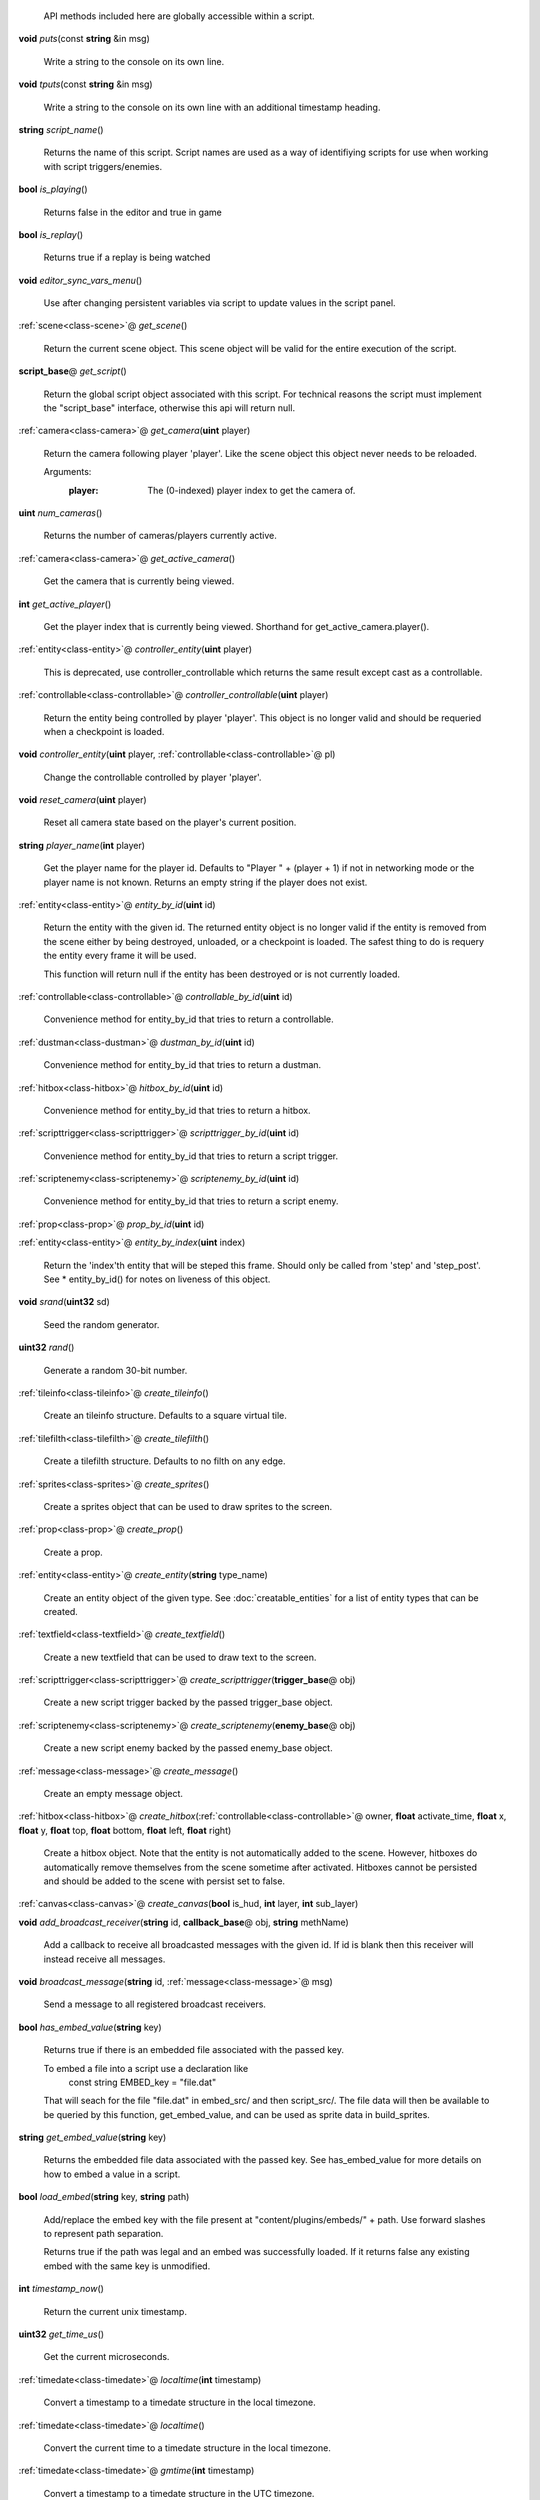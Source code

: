  API methods included here are globally accessible within a script. 

.. _func-puts:

\ **void**\  *puts*\ (const \ **string**\  &in msg)

  Write a string to the console on its own line. 

.. _func-tputs:

\ **void**\  *tputs*\ (const \ **string**\  &in msg)

  Write a string to the console on its own line with an additional
  timestamp heading. 

.. _func-script_name:

\ **string**\  *script_name*\ ()

  Returns the name of this script. Script names are used as a way of
  identifiying scripts for use when working with script triggers/enemies. 

.. _func-is_playing:

\ **bool**\  *is_playing*\ ()

  Returns false in the editor and true in game 

.. _func-is_replay:

\ **bool**\  *is_replay*\ ()

  Returns true if a replay is being watched 

.. _func-editor_sync_vars_menu:

\ **void**\  *editor_sync_vars_menu*\ ()

  Use after changing persistent variables via script to update values in the script panel. 

.. _func-get_scene:

\ :ref:`scene<class-scene>`\ @ *get_scene*\ ()

  Return the current scene object.  This scene object will be valid for
  the entire execution of the script. 

.. _func-get_script:

\ **script_base**\ @ *get_script*\ ()

  Return the global script object associated with this script. For technical
  reasons the script must implement the "script_base" interface, otherwise
  this api will return null. 

.. _func-get_camera:

\ :ref:`camera<class-camera>`\ @ *get_camera*\ (\ **uint**\  player)

  Return the camera following player 'player'. Like the scene object this
  object never needs to be reloaded.
  
  Arguments:
    :player: The (0-indexed) player index to get the camera of.
  

.. _func-num_cameras:

\ **uint**\  *num_cameras*\ ()

  Returns the number of cameras/players currently active. 

.. _func-get_active_camera:

\ :ref:`camera<class-camera>`\ @ *get_active_camera*\ ()

  Get the camera that is currently being viewed. 

.. _func-get_active_player:

\ **int**\  *get_active_player*\ ()

  Get the player index that is currently being viewed. Shorthand for
  get_active_camera.player(). 

.. _func-controller_entity:

\ :ref:`entity<class-entity>`\ @ *controller_entity*\ (\ **uint**\  player)

  This is deprecated, use controller_controllable which returns the same
  result except cast as a controllable. 

.. _func-controller_controllable:

\ :ref:`controllable<class-controllable>`\ @ *controller_controllable*\ (\ **uint**\  player)

  Return the entity being controlled by player 'player'. This object
  is no longer valid and should be requeried when a checkpoint is loaded.
  

.. _func-controller_entity-2:

\ **void**\  *controller_entity*\ (\ **uint**\  player, \ :ref:`controllable<class-controllable>`\ @ pl)

  Change the controllable controlled by player 'player'. 

.. _func-reset_camera:

\ **void**\  *reset_camera*\ (\ **uint**\  player)

  Reset all camera state based on the player's current position. 

.. _func-player_name:

\ **string**\  *player_name*\ (\ **int**\  player)

  Get the player name for the player id. Defaults to "Player " + (player + 1)
  if not in networking mode or the player name is not known. Returns an empty
  string if the player does not exist. 

.. _func-entity_by_id:

\ :ref:`entity<class-entity>`\ @ *entity_by_id*\ (\ **uint**\  id)

  Return the entity with the given id. The returned entity object is no
  longer valid if the entity is removed from the scene either by being
  destroyed, unloaded, or a checkpoint is loaded. The safest thing to do
  is requery the entity every frame it will be used.
  
  This function will return null if the entity has been destroyed or is not
  currently loaded. 

.. _func-controllable_by_id:

\ :ref:`controllable<class-controllable>`\ @ *controllable_by_id*\ (\ **uint**\  id)

  Convenience method for entity_by_id that tries to return a controllable. 

.. _func-dustman_by_id:

\ :ref:`dustman<class-dustman>`\ @ *dustman_by_id*\ (\ **uint**\  id)

  Convenience method for entity_by_id that tries to return a dustman. 

.. _func-hitbox_by_id:

\ :ref:`hitbox<class-hitbox>`\ @ *hitbox_by_id*\ (\ **uint**\  id)

  Convenience method for entity_by_id that tries to return a hitbox. 

.. _func-scripttrigger_by_id:

\ :ref:`scripttrigger<class-scripttrigger>`\ @ *scripttrigger_by_id*\ (\ **uint**\  id)

  Convenience method for entity_by_id that tries to return a script
  trigger. 

.. _func-scriptenemy_by_id:

\ :ref:`scriptenemy<class-scriptenemy>`\ @ *scriptenemy_by_id*\ (\ **uint**\  id)

  Convenience method for entity_by_id that tries to return a script
  enemy. 

.. _func-prop_by_id:

\ :ref:`prop<class-prop>`\ @ *prop_by_id*\ (\ **uint**\  id)

.. _func-entity_by_index:

\ :ref:`entity<class-entity>`\ @ *entity_by_index*\ (\ **uint**\  index)

  Return the 'index'th entity that will be steped this frame. Should only
  be called from 'step' and 'step_post'. See * entity_by_id() for notes on
  liveness of this object. 

.. _func-srand:

\ **void**\  *srand*\ (\ **uint32**\  sd)

  Seed the random generator. 

.. _func-rand:

\ **uint32**\  *rand*\ ()

  Generate a random 30-bit number. 

.. _func-create_tileinfo:

\ :ref:`tileinfo<class-tileinfo>`\ @ *create_tileinfo*\ ()

  Create an tileinfo structure. Defaults to a square virtual tile. 

.. _func-create_tilefilth:

\ :ref:`tilefilth<class-tilefilth>`\ @ *create_tilefilth*\ ()

  Create a tilefilth structure. Defaults to no filth on any edge. 

.. _func-create_sprites:

\ :ref:`sprites<class-sprites>`\ @ *create_sprites*\ ()

  Create a sprites object that can be used to draw sprites to the screen. 

.. _func-create_prop:

\ :ref:`prop<class-prop>`\ @ *create_prop*\ ()

  Create a prop. 

.. _func-create_entity:

\ :ref:`entity<class-entity>`\ @ *create_entity*\ (\ **string**\  type_name)

  Create an entity object of the given type. See :doc:`creatable_entities`
  for a list of entity types that can be created. 

.. _func-create_textfield:

\ :ref:`textfield<class-textfield>`\ @ *create_textfield*\ ()

  Create a new textfield that can be used to draw text to the screen. 

.. _func-create_scripttrigger:

\ :ref:`scripttrigger<class-scripttrigger>`\ @ *create_scripttrigger*\ (\ **trigger_base**\ @ obj)

  Create a new script trigger backed by the passed trigger_base object. 

.. _func-create_scriptenemy:

\ :ref:`scriptenemy<class-scriptenemy>`\ @ *create_scriptenemy*\ (\ **enemy_base**\ @ obj)

  Create a new script enemy backed by the passed enemy_base object. 

.. _func-create_message:

\ :ref:`message<class-message>`\ @ *create_message*\ ()

  Create an empty message object. 

.. _func-create_hitbox:

\ :ref:`hitbox<class-hitbox>`\ @ *create_hitbox*\ (\ :ref:`controllable<class-controllable>`\ @ owner, \ **float**\  activate_time, \ **float**\  x, \ **float**\  y, \ **float**\  top, \ **float**\  bottom, \ **float**\  left, \ **float**\  right)

  Create a hitbox object. Note that the entity is not automatically added
  to the scene. However, hitboxes do automatically remove themselves from the
  scene sometime after activated. Hitboxes cannot be persisted and should be
  added to the scene with persist set to false. 

.. _func-create_canvas:

\ :ref:`canvas<class-canvas>`\ @ *create_canvas*\ (\ **bool**\  is_hud, \ **int**\  layer, \ **int**\  sub_layer)

.. _func-add_broadcast_receiver:

\ **void**\  *add_broadcast_receiver*\ (\ **string**\  id, \ **callback_base**\ @ obj, \ **string**\  methName)

  Add a callback to receive all broadcasted messages with the given id. If id
  is blank then this receiver will instead receive all messages. 

.. _func-broadcast_message:

\ **void**\  *broadcast_message*\ (\ **string**\  id, \ :ref:`message<class-message>`\ @ msg)

  Send a message to all registered broadcast receivers. 

.. _func-has_embed_value:

\ **bool**\  *has_embed_value*\ (\ **string**\  key)

  Returns true if there is an embedded file associated with the passed key.
  
  To embed a file into a script use a declaration like
    const string EMBED_key = "file.dat"
  
  That will seach for the file "file.dat" in embed_src/ and then script_src/.
  The file data will then be available to be queried by this function,
  get_embed_value, and can be used as sprite data in build_sprites.
  

.. _func-get_embed_value:

\ **string**\  *get_embed_value*\ (\ **string**\  key)

  Returns the embedded file data associated with the passed key. See
  has_embed_value for more details on how to embed a value in a script. 

.. _func-load_embed:

\ **bool**\  *load_embed*\ (\ **string**\  key, \ **string**\  path)

  Add/replace the embed key with the file present at
  "content/plugins/embeds/" + path. Use forward slashes to represent
  path separation.
  
  Returns true if the path was legal and an embed was
  successfully loaded. If it returns false any existing embed with the same
  key is unmodified.
  

.. _func-timestamp_now:

\ **int**\  *timestamp_now*\ ()

  Return the current unix timestamp. 

.. _func-get_time_us:

\ **uint32**\  *get_time_us*\ ()

  Get the current microseconds. 

.. _func-localtime:

\ :ref:`timedate<class-timedate>`\ @ *localtime*\ (\ **int**\  timestamp)

  Convert a timestamp to a timedate structure in the local timezone. 

.. _func-localtime-2:

\ :ref:`timedate<class-timedate>`\ @ *localtime*\ ()

  Convert the current time to a timedate structure in the local timezone. 

.. _func-gmtime:

\ :ref:`timedate<class-timedate>`\ @ *gmtime*\ (\ **int**\  timestamp)

  Convert a timestamp to a timedate structure in the UTC timezone. 

.. _func-gmtime-2:

\ :ref:`timedate<class-timedate>`\ @ *gmtime*\ ()

  Convert the current time to a timedate structure in the UTC timezone. 

.. _func-get_editor_api:

\ :ref:`editor_api<class-editor_api>`\ @ *get_editor_api*\ ()

  Get editor api object if currently in editor mode. 

.. _func-get_input_api:

\ :ref:`input_api<class-input_api>`\ @ *get_input_api*\ ()

  Get input api object if currently in editor mode. 

.. _func-get_nexus_api:

\ :ref:`nexus_api<class-nexus_api>`\ @ *get_nexus_api*\ ()

  Returns a \ :ref:`nexus_api<class-nexus_api>`\  object if called from within a nexus.
  Otherwise returns null.
  

.. _class-scene:

class scene
###########
  .. _method-scene-map_name:

  \ **string**\  *map_name*\ ()

    Get the current level name. 

  .. _method-scene-level_type:

  \ **int**\  *level_type*\ ()

    Get the current level type. 

  .. _method-scene-time_in_level:

  \ **float**\  *time_in_level*\ ()

    Get the current time in level counter (measured in milliseconds). This
    is the time that is displayed to the user and has those same semantics (e.g.
    it does not run during startup). You can multiply this by 60/1000 and round
    to the nearest int to get the approximate number of frames elapsed but note
    for particuarly long replays accrued floating point errors may make this
    method eventually give innaccurate results.
    

  .. _method-scene-save_checkpoint:

  \ **void**\  *save_checkpoint*\ (\ **int**\  x, \ **int**\  y, \ **bool**\  use_position)

    Trigger a checkpoint to be saved. Note that the checkpoint is only saved at
    the start of the next frame.
    If use_position is false (the default due to a bug and for backwards
    compatibility reasons) x and y are ignored and the player's current
    position is used instead. 

  .. _method-scene-save_checkpoint-2:

  \ **void**\  *save_checkpoint*\ (\ **int**\  x, \ **int**\  y)

    Trigger a checkpoint to be saved. Note that the checkpoint is only saved at
    the start of the next frame. 

  .. _method-scene-load_checkpoint:

  \ **void**\  *load_checkpoint*\ ()

    Trigger the last checkpoint to be loaded. If no checkpoint has been set
    yet the level will be reloaded. 

  .. _method-scene-get_checkpoint_x:

  \ **float**\  *get_checkpoint_x*\ (\ **int**\  player)

    Get the x coordinate for the identified player of where they should respawn
    on death. 

  .. _method-scene-get_checkpoint_y:

  \ **float**\  *get_checkpoint_y*\ (\ **int**\  player)

    Get the y coordinate for the identified player of where they should respawn
    on death. 

  .. _method-scene-get_tile:

  \ :ref:`tileinfo<class-tileinfo>`\ @ *get_tile*\ (\ **int**\  x, \ **int**\  y)

    Get the tileinfo structure for the tile at the given position on
    layer 19. 

  .. _method-scene-get_tile-2:

  \ :ref:`tileinfo<class-tileinfo>`\ @ *get_tile*\ (\ **int**\  x, \ **int**\  y, \ **int**\  layer)

    Get the tileinfo structure for the tile at the given position and layer. 

  .. _method-scene-set_tile:

  \ **void**\  *set_tile*\ (\ **int**\  x, \ **int**\  y, \ **int**\  layer, \ **bool**\  solid, \ **int16**\  type, \ **int16**\  spriteSet, \ **int16**\  spriteTile, \ **int16**\  palette)

    Overwrite a tile in the scene.  See tileinfo documentation for what each
    of these parameters mean.
    

  .. _method-scene-set_tile-2:

  \ **void**\  *set_tile*\ (\ **int**\  x, \ **int**\  y, \ **int**\  layer, \ :ref:`tileinfo<class-tileinfo>`\ @ tile, \ **bool**\  updateEdges)

    Overwrite a tile in the scene using the passed tileinfo structure. 

  .. _method-scene-get_tile_filth:

  \ :ref:`tilefilth<class-tilefilth>`\ @ *get_tile_filth*\ (\ **int**\  x, \ **int**\  y)

    Get the tilefilth structure for the tile at the given location.
    Filth includes all things that can be on a side of a tile,
    i.e. all dust types and all spike types. 

  .. _method-scene-set_tile_filth:

  \ **uint**\  *set_tile_filth*\ (\ **int**\  x, \ **int**\  y, \ **uint8**\  top, \ **uint8**\  bottom, \ **uint8**\  left, \ **uint8**\  right, \ **bool**\  affectSpikes, \ **bool**\  overwrite)

    Set the filth for a given tile position. See tilefilth documentation for
    a description of how to interpret the top/bottom/left/right fields. 

  .. _method-scene-set_tile_filth-2:

  \ **uint**\  *set_tile_filth*\ (\ **int**\  x, \ **int**\  y, \ :ref:`tilefilth<class-tilefilth>`\ @ filth)

    Set the filth for a given tile position using a tilefilth object. 

  .. _method-scene-project_tile_filth:

  \ **uint**\  *project_tile_filth*\ (\ **float**\  x, \ **float**\  y, \ **float**\  baseWidth, \ **float**\  baseHeight, \ **uint8**\  type, \ **float**\  direction, \ **float**\  distance, \ **float**\  spreadAngle, \ **bool**\  top, \ **bool**\  bottom, \ **bool**\  left, \ **bool**\  right, \ **bool**\  affectSpikes, \ **bool**\  overwrite)

    Project filth onto surfaces using the same line of sight system that is
    used e.g. to clear dust with attacks. Roughly speaking, the projection will
    be applied to any tile edge with a center that's within 'distance' pixels
    from the rectangle centered at (x, y) with size (baseWidth, baseHeight) in
    the direction of 'direction' +/- spreadAngle.
    
    The top/bottom/left/right flags indicate which types of surfaces can be
    affected.  'affectSpikes' indicates if spieks should be overwritten,
    'overwrite' indicates if only edges with no filth should be affected.
    
    Affected tiles with have their edge type set to 'type'.  See tilefilth
    documentation for a description on how to interpret this value. 

  .. _method-scene-default_collision_layer:

  \ **int**\  *default_collision_layer*\ ()

    Returns the current default collision layer. Normally this will be layer
    19 unless modified. 

  .. _method-scene-default_collision_layer-2:

  \ **void**\  *default_collision_layer*\ (\ **int**\  layer)

    Sets the default collision layer. Note that this value is not persisted
    across checkpoints. It is up to the script to set the value appropriately
    after a checkpoint has been loaded.
    

  .. _method-scene-ray_cast_tiles:

  \ :ref:`raycast<class-raycast>`\ @ *ray_cast_tiles*\ (\ **float**\  x1, \ **float**\  y1, \ **float**\  x2, \ **float**\  y2)

    Return information about the first tile surface hit from the ray starting
    at (x1, y1) going to (x2, y2). 

  .. _method-scene-ray_cast_tiles-2:

  \ :ref:`raycast<class-raycast>`\ @ *ray_cast_tiles*\ (\ **float**\  x1, \ **float**\  y1, \ **float**\  x2, \ **float**\  y2, \ :ref:`raycast<class-raycast>`\ @ result)

    Like the other ray_cast_tiles call except reuse the raycast object result.
    This avoids unnecessary allocations if you're making a lot of calls per
    frame. 

  .. _method-scene-raycast_ray_cast_tiles_ex:

  \ :ref:`raycast<class-raycast>`\ @ *raycast_ray_cast_tiles_ex*\ (\ **float**\  x1, \ **float**\  y1, \ **float**\  x2, \ **float**\  y2, \ **uint**\  layer)

    Like the other ray_cast_tiles except provide a layer. 

  .. _method-scene-ray_cast_tiles_ex:

  \ :ref:`raycast<class-raycast>`\ @ *ray_cast_tiles_ex*\ (\ **float**\  x1, \ **float**\  y1, \ **float**\  x2, \ **float**\  y2, \ **uint**\  layer, \ :ref:`raycast<class-raycast>`\ @ result)

    Like the other ray_cast_tiles except provide a layer. 

  .. _method-scene-ray_cast_tiles-3:

  \ :ref:`raycast<class-raycast>`\ @ *ray_cast_tiles*\ (\ **float**\  x1, \ **float**\  y1, \ **float**\  x2, \ **float**\  y2, \ **int**\  edges)

    Return information about the first tile surface hit from the ray starting
    at (x1, y1) going to (x2, y2). 'edges' is a bitset indicating which types
    of edges it should look for collisions with. The 1, 2, 4, and 8 bits
    correspond to the top, bottom, left, and right edges respectively.
    
    Note that the game loads in data for about a 528x528 tile square centered
    around the camera (multiplayer uses a 144x144 square). Querying anything
    outside of this loaded region will give no results. 

  .. _method-scene-ray_cast_tiles-4:

  \ :ref:`raycast<class-raycast>`\ @ *ray_cast_tiles*\ (\ **float**\  x1, \ **float**\  y1, \ **float**\  x2, \ **float**\  y2, \ **int**\  edges, \ :ref:`raycast<class-raycast>`\ @ result)

    Like the other ray_cast_tiles call except reuse the raycast object result.
    This avoids unnecessary allocations if you're making a lot of calls per
    frame. 

  .. _method-scene-ray_cast_tiles_ex-2:

  \ :ref:`raycast<class-raycast>`\ @ *ray_cast_tiles_ex*\ (\ **float**\  x1, \ **float**\  y1, \ **float**\  x2, \ **float**\  y2, \ **int**\  edges, \ **uint**\  layer)

    Like the other ray_cast_tiles except provide a layer. 

  .. _method-scene-ray_cast_tiles_ex-3:

  \ :ref:`raycast<class-raycast>`\ @ *ray_cast_tiles_ex*\ (\ **float**\  x1, \ **float**\  y1, \ **float**\  x2, \ **float**\  y2, \ **int**\  edges, \ **uint**\  layer, \ :ref:`raycast<class-raycast>`\ @ result)

    Like the other ray_cast_tiles except provide a layer. 

  .. _method-scene-collision_ground:

  \ :ref:`tilecollision<class-tilecollision>`\ @ *collision_ground*\ (\ **float**\  x1, \ **float**\  y1, \ **float**\  x2, \ **float**\  y2)

    Find the collision of the horizontal line segment (x1, y1), (x2, y1) with
    tiles as it moves downward to y2. Only collides with ground edges. 

  .. _method-scene-collision_roof:

  \ :ref:`tilecollision<class-tilecollision>`\ @ *collision_roof*\ (\ **float**\  x1, \ **float**\  y1, \ **float**\  x2, \ **float**\  y2)

    Find the collision of the horizontal line segment (x1, y1), (x2, y1) with
    tiles as it moves upward to y2. Only collides with roof edges. 

  .. _method-scene-collision_left:

  \ :ref:`tilecollision<class-tilecollision>`\ @ *collision_left*\ (\ **float**\  x1, \ **float**\  y1, \ **float**\  x2, \ **float**\  y2)

    Find the collision of the vertical line segment (x1, y1), (x1, y2) with
    tiles as it moves leftward to x2. Only collides with left edges. 

  .. _method-scene-collision_right:

  \ :ref:`tilecollision<class-tilecollision>`\ @ *collision_right*\ (\ **float**\  x1, \ **float**\  y1, \ **float**\  x2, \ **float**\  y2)

    Find the collision of the vertical line segment (x1, y1), (x1, y2) with
    tiles as it moves rightward to x2. Only collides with right edges. 

  .. _method-scene-collision_ground_ex:

  \ :ref:`tilecollision<class-tilecollision>`\ @ *collision_ground_ex*\ (\ **float**\  x1, \ **float**\  y1, \ **float**\  x2, \ **float**\  y2, \ **uint**\  layer)

    Like collision_ground except provide a layer. 

  .. _method-scene-collision_roof_ex:

  \ :ref:`tilecollision<class-tilecollision>`\ @ *collision_roof_ex*\ (\ **float**\  x1, \ **float**\  y1, \ **float**\  x2, \ **float**\  y2, \ **uint**\  layer)

    Like collision_roof except provide a layer. 

  .. _method-scene-collision_left_ex:

  \ :ref:`tilecollision<class-tilecollision>`\ @ *collision_left_ex*\ (\ **float**\  x1, \ **float**\  y1, \ **float**\  x2, \ **float**\  y2, \ **uint**\  layer)

    Like collision_left except provide a layer. 

  .. _method-scene-collision_right_ex:

  \ :ref:`tilecollision<class-tilecollision>`\ @ *collision_right_ex*\ (\ **float**\  x1, \ **float**\  y1, \ **float**\  x2, \ **float**\  y2, \ **uint**\  layer)

    Like collision_right except provide a layer. 

  .. _method-scene-get_entity_collision:

  \ **int**\  *get_entity_collision*\ (\ **float**\  top, \ **float**\  bottom, \ **float**\  left, \ **float**\  right, \ **uint**\  type)

    Get all the entity collisions of a given type in the rectangle. 'type'
    should be an element from the col_type enum at the bottom of this
    documentation. The return value is the number of collisions found. Use
    get_entity_collision_index to query the index'th result. 

  .. _method-scene-get_entity_collision_index:

  \ :ref:`entity<class-entity>`\ @ *get_entity_collision_index*\ (\ **uint**\  index)

    Returns the index'th entity from the last `get_..._collision` call. 

  .. _method-scene-get_controllable_collision_index:

  \ :ref:`controllable<class-controllable>`\ @ *get_controllable_collision_index*\ (\ **uint**\  index)

    Convenience method for get_entitiy_collision_index that tries to return a
    controllable. 

  .. _method-scene-get_dustman_collision_index:

  \ :ref:`dustman<class-dustman>`\ @ *get_dustman_collision_index*\ (\ **uint**\  index)

    Convenience method for get_entitiy_collision_index that tries to return a
    dustman. 

  .. _method-scene-get_hitbox_collision_index:

  \ :ref:`hitbox<class-hitbox>`\ @ *get_hitbox_collision_index*\ (\ **uint**\  index)

    Convenience method for get_entitiy_collision_index that tries to return a
    hitbox. 

  .. _method-scene-get_scripttrigger_collision_index:

  \ :ref:`scripttrigger<class-scripttrigger>`\ @ *get_scripttrigger_collision_index*\ (\ **uint**\  index)

    Convenience method for get_entitiy_collision_index that tries to
    return a script trigger. 

  .. _method-scene-get_scriptenemy_collision_index:

  \ :ref:`scriptenemy<class-scriptenemy>`\ @ *get_scriptenemy_collision_index*\ (\ **uint**\  index)

    Convenience method for get_entitiy_collision_index that tries to
    return a script enemy. 

  .. _method-scene-get_prop_collision:

  \ **int**\  *get_prop_collision*\ (\ **float**\  top, \ **float**\  bottom, \ **float**\  left, \ **float**\  right)

    Get all the prop collisions within the query rectangle. The return value is
    the number of prop collisions detected. Use get_prop_collision_index to
    query the index'th result. 

  .. _method-scene-get_prop_collision_index:

  \ :ref:`prop<class-prop>`\ @ *get_prop_collision_index*\ (\ **uint**\  index)

    Returns the index'th prop from the last `get_..._collision` call. 

  .. _method-scene-override_stream_sizes:

  \ **void**\  *override_stream_sizes*\ (\ **int**\  load_size, \ **int**\  step_size)

    Override the default stream sizes. Stream sizes are measured in segments
    (16x16 tile squares). The streaming area is a square region of segments
    with side length given by the stream size.
    
    Constraints:
      `8 <= step_size <= load_size <= 256`
    
    Arguments:
      :load_size: Controls when entities are loaded into memory and
        written back to persist.
    
      :step_size: Controls when an entitie's logic will be executed.
    

  .. _method-scene-combo_break_count:

  \ **int**\  *combo_break_count*\ ()

    Returns the number of combo breaks that have been recorded for the current
    replay. This translates to finess scores as 0=S, 1=A, 2-3=B, 4-5=C, 6+=D 

  .. _method-scene-combo_break_count-2:

  \ **void**\  *combo_break_count*\ (\ **int**\  combo_break_count)

    Set the current combo break count. 

  .. _method-scene-add_prop:

  \ **void**\  *add_prop*\ (\ :ref:`prop<class-prop>`\ @ prop)

    Add a prop into the scene to be rendered each frame. 

  .. _method-scene-remove_prop:

  \ **void**\  *remove_prop*\ (\ :ref:`prop<class-prop>`\ @ prop)

    Remove a prop from the scene. 

  .. _method-scene-add_entity:

  \ **void**\  *add_entity*\ (\ :ref:`entity<class-entity>`\ @ entity)

    Add an entity to the scene to be step'ed and drawn. 

  .. _method-scene-add_entity-2:

  \ **void**\  *add_entity*\ (\ :ref:`entity<class-entity>`\ @ entity, \ **bool**\  persist)

    Add an entity to the scene to be step'ed and drawn. 'persist' indicates if
    the entity should be saved and loaded using the checkpoint system. 

  .. _method-scene-remove_entity:

  \ **void**\  *remove_entity*\ (\ :ref:`entity<class-entity>`\ @ entity)

    Remove an entity from the scene. 

  .. _method-scene-layer_visible:

  \ **bool**\  *layer_visible*\ (\ **uint**\  layer)

    Access the visibility of each layer. 

  .. _method-scene-layer_visible-2:

  \ **void**\  *layer_visible*\ (\ **uint**\  layer, \ **bool**\  visible)

  .. _method-scene-layer_scale:

  \ **float**\  *layer_scale*\ (\ **uint**\  layer)

    Access the scaling factor of the layer. 1.0 is the standard foreground
    scale with lower values being used for the background. 

  .. _method-scene-layer_scale-2:

  \ **void**\  *layer_scale*\ (\ **uint**\  layer, \ **float**\  scale)

  .. _method-scene-reset_layer_order:

  \ **void**\  *reset_layer_order*\ ()

    Reset the render order of the layers to the default. 

  .. _method-scene-swap_layer_order:

  \ **void**\  *swap_layer_order*\ (\ **uint**\  layer1, \ **uint**\  layer2)

    Swap the rendering order of two layers. Note that this only changes the
    order that draw commands are applied and does not affect other layer
    attributes like fog colour or scale.
    
    Note that layer order is not persisted across checkpoints. It is up to
    the script to set the layer ordering appropriately after a checkpoint is
    loaded.
    

  .. _method-scene-get_layer_position:

  \ **uint**\  *get_layer_position*\ (\ **uint**\  layer)

    Get the render position of a layer. Normally this is just the layer index
    itself unless swap_layer_order has been used.
    

  .. _method-scene-draw_rectangle_world:

  \ **void**\  *draw_rectangle_world*\ (\ **uint**\  layer, \ **uint**\  sub_layer, \ **float**\  x1, \ **float**\  y1, \ **float**\  x2, \ **float**\  y2, \ **float**\  rotation, \ **uint**\  colour)

    Draw a rectangle in the world scene's coordinates. colour is an ARGB value
    in big endian byte order (alpha is the high byte). 

  .. _method-scene-draw_glass_world:

  \ **void**\  *draw_glass_world*\ (\ **uint**\  layer, \ **uint**\  sub_layer, \ **float**\  x1, \ **float**\  y1, \ **float**\  x2, \ **float**\  y2, \ **float**\  rotation, \ **uint**\  colour)

    Like draw rectangle except a blur shader is used. 

  .. _method-scene-draw_gradient_world:

  \ **void**\  *draw_gradient_world*\ (\ **uint**\  layer, \ **uint**\  sub_layer, \ **float**\  x1, \ **float**\  y1, \ **float**\  x2, \ **float**\  y2, \ **uint**\  c00, \ **uint**\  c10, \ **uint**\  c11, \ **uint**\  c01)

    Draws a gradient to the screen like how the background is drawn. 

  .. _method-scene-draw_line:

  \ **void**\  *draw_line*\ (\ **uint**\  layer, \ **uint**\  sub_layer, \ **float**\  x1, \ **float**\  y1, \ **float**\  x2, \ **float**\  y2, \ **float**\  width, \ **uint**\  colour)

    Deprecated, use draw_line_world instead. 

  .. _method-scene-draw_line_world:

  \ **void**\  *draw_line_world*\ (\ **uint**\  layer, \ **uint**\  sub_layer, \ **float**\  x1, \ **float**\  y1, \ **float**\  x2, \ **float**\  y2, \ **float**\  width, \ **uint**\  colour)

    Draws a line between the two points. 

  .. _method-scene-draw_quad_world:

  \ **void**\  *draw_quad_world*\ (\ **uint**\  layer, \ **uint**\  sub_layer, \ **bool**\  is_glass, \ **float**\  x1, \ **float**\  y1, \ **float**\  x2, \ **float**\  y2, \ **float**\  x3, \ **float**\  y3, \ **float**\  x4, \ **float**\  y4, \ **uint**\  c1, \ **uint**\  c2, \ **uint**\  c3, \ **uint**\  c4)

    Generic call to draw an arbitrary quadralateral. Specify points in counter
    clockwise order. Glass is not actually supported and so is_glass is
    currently ignored.
    
    The engine draws quads under the hood by drawing two triangles between
    points (1, 2, 3) and points (1, 3, 4).  Note that this means that the color
    at points 1 and 3 bleed into both halfs while the colors at points 2 and 4
    are restricted to just one half.
    

  .. _method-scene-draw_rectangle_hud:

  \ **void**\  *draw_rectangle_hud*\ (\ **uint**\  layer, \ **uint**\  sub_layer, \ **float**\  x1, \ **float**\  y1, \ **float**\  x2, \ **float**\  y2, \ **float**\  rotation, \ **uint**\  colour)

    Analagous draw routines for the hud coordinate space. To scripts the hud is
    a 1600 by 900 pixel rectangle centered at the origin. 

  .. _method-scene-draw_glass_hud:

  \ **void**\  *draw_glass_hud*\ (\ **uint**\  layer, \ **uint**\  sub_layer, \ **float**\  x1, \ **float**\  y1, \ **float**\  x2, \ **float**\  y2, \ **float**\  rotation, \ **uint**\  colour)

  .. _method-scene-draw_gradient_hud:

  \ **void**\  *draw_gradient_hud*\ (\ **uint**\  layer, \ **uint**\  sub_layer, \ **float**\  x1, \ **float**\  y1, \ **float**\  x2, \ **float**\  y2, \ **uint**\  c00, \ **uint**\  c10, \ **uint**\  c11, \ **uint**\  c01)

  .. _method-scene-draw_line_hud:

  \ **void**\  *draw_line_hud*\ (\ **uint**\  layer, \ **uint**\  sub_layer, \ **float**\  x1, \ **float**\  y1, \ **float**\  x2, \ **float**\  y2, \ **float**\  width, \ **uint**\  colour)

  .. _method-scene-draw_quad_hud:

  \ **void**\  *draw_quad_hud*\ (\ **uint**\  layer, \ **uint**\  sub_layer, \ **bool**\  is_glass, \ **float**\  x1, \ **float**\  y1, \ **float**\  x2, \ **float**\  y2, \ **float**\  x3, \ **float**\  y3, \ **float**\  x4, \ **float**\  y4, \ **uint**\  c1, \ **uint**\  c2, \ **uint**\  c3, \ **uint**\  c4)

    Generic call to draw an arbitrary quadralateral. Specify points in counter
    clockwise order. is_glass is not supported and is ignored.
    
    The engine draws quads under the hood by drawing two triangles between
    points (1, 2, 3) and points (1, 3, 4).  Note that this means that the color
    at points 1 and 3 bleed into both halfs while the colors at points 2 and 4
    are restricted to just one half.
    

  .. _method-scene-disable_score_overlay:

  \ **void**\  *disable_score_overlay*\ (\ **bool**\  disable_overlay)

    Prevent the normal score overlay (including the combo, combo-meter, and
    time displays) from rendering. 

  .. _method-scene-play_sound:

  \ :ref:`audio<class-audio>`\ @ *play_sound*\ (\ **string**\  name, \ **float**\  x, \ **float**\  y, \ **float**\  volume, \ **bool**\  loop, \ **bool**\  positional)

    See https://gist.github.com/msg555/46f46b8b943ee93393a0a192c7703c57
    for a list of sound and stream names to use. 

  .. _method-scene-play_stream:

  \ :ref:`audio<class-audio>`\ @ *play_stream*\ (\ **string**\  name, \ **uint**\  soundGroup, \ **float**\  x, \ **float**\  y, \ **bool**\  loop, \ **float**\  volume)

    'soundGroup' determines which global volume slider to apply to this sound.
    1 for music, 2 for ambience, and anything else is considered a sound
    effect. 

  .. _method-scene-play_script_stream:

  \ :ref:`audio<class-audio>`\ @ *play_script_stream*\ (\ **string**\  name, \ **uint**\  soundGroup, \ **float**\  x, \ **float**\  y, \ **bool**\  loop, \ **float**\  volume)

    Play a stream that was loaded in using the script.build_sounds() callback.
    

  .. _method-scene-play_persistent_stream:

  \ :ref:`audio<class-audio>`\ @ *play_persistent_stream*\ (\ **string**\  name, \ **uint**\  sound_group, \ **bool**\  loop, \ **float**\  volume, \ **bool**\  script_sound)

    Play a sound that will continue to play after a reset, similar to in game music.
    If the specified audio is already playing nothing will happen.
    script_sound indicates if the sound to be played is a script, or built in sound.
    Note that calling audio.stop() on the returned audio won't automatically remove it from
    the script music registry, use scene.stop_persistent_stream instead.
    

  .. _method-scene-stop_persistent_stream:

  \ **bool**\  *stop_persistent_stream*\ (\ **string**\  name)

    Returns true if the specified persistent stream was stopped.
    

  .. _method-scene-get_persistent_stream:

  \ :ref:`audio<class-audio>`\ @ *get_persistent_stream*\ (\ **string**\  name)

    Returns the specified persitent sound if it is playing, or null otherwise. 

  .. _method-scene-override_sound:

  \ **void**\  *override_sound*\ (\ **string**\  sound, \ **string**\  override_sound, \ **bool**\  script_sound)

    Overrides the built in sound named "sound" with "override_sound".
    Any time the game tries to play that sound, the override will be played instead.
    script_sound indicates whether an embedded, or built in sound will be used for the override 

  .. _method-scene-has_sound_override:

  \ **bool**\  *has_sound_override*\ (\ **string**\  sound)

    Returns true if the sound has been overridden 

  .. _method-scene-get_sound_override:

  \ **string**\  *get_sound_override*\ (\ **string**\  sound)

    Returns the override for the specified sound, or an empty string 

  .. _method-scene-is_sound_override_script:

  \ **bool**\  *is_sound_override_script*\ (\ **string**\  sound)

    Returns true if the specified override uses a script sound 

  .. _method-scene-clear_sound_override:

  \ **void**\  *clear_sound_override*\ (\ **string**\  sound)

    Clears the specified sound overrides if there is one 

  .. _method-scene-clear_sound_overrides:

  \ **void**\  *clear_sound_overrides*\ ()

    Clears all sound overrides 

  .. _method-scene-add_collision:

  \ :ref:`collision<class-collision>`\ @ *add_collision*\ (\ :ref:`entity<class-entity>`\ @ e, \ **float**\  top, \ **float**\  bottom, \ **float**\  left, \ **float**\  right, \ **uint32**\  collision_type)

    Insert a new collision object into the scene. 

  .. _method-scene-mouse_x_hud:

  \ **float**\  *mouse_x_hud*\ (\ **int**\  player, \ **bool**\  scale)

    Returns the x coordinate of the mouse in the hud coordinate space. If scale
    is set to true will auto scale the coordinates to simulate a 1600-900
    screen size. Will range between -width/2 and width/2.
    

  .. _method-scene-mouse_x_hud-2:

  \ **float**\  *mouse_x_hud*\ (\ **int**\  player)

    Equivalent to mouse_x_hud(player, true) 

  .. _method-scene-mouse_y_hud:

  \ **float**\  *mouse_y_hud*\ (\ **int**\  player, \ **bool**\  scale)

    Returns the y coordinate of the mouse in the hud coordinate space. If scale
    is set to true will auto scale the coordinates to simulate a 1600-900
    screen size. Will range between -height/2 and height/2.
    

  .. _method-scene-mouse_y_hud-2:

  \ **float**\  *mouse_y_hud*\ (\ **int**\  player)

    Equivalent to mouse_y_hud(player, true) 

  .. _method-scene-mouse_x_world:

  \ **float**\  *mouse_x_world*\ (\ **int**\  player, \ **int**\  layer)

    Returns the x coordinate of the mouse for the given player's camera in the
    given layer. 

  .. _method-scene-mouse_y_world:

  \ **float**\  *mouse_y_world*\ (\ **int**\  player, \ **int**\  layer)

    Returns the y coordinate of the mouse for the given player's camera in the
    given layer. 

  .. _method-scene-hud_screen_width:

  \ **float**\  *hud_screen_width*\ (\ **bool**\  scale)

    Return the current HUD screen width in pixels. If scale is true this
    always returns 1600. 

  .. _method-scene-hud_screen_height:

  \ **float**\  *hud_screen_height*\ (\ **bool**\  scale)

    Return the current HUD screen height in pixels. If scale is true this
    always returns 900. 

  .. _method-scene-mouse_state:

  \ **int**\  *mouse_state*\ (\ **int**\  player)

    Returns the mouse state for the given player as a bitmask. See the below
    table for what button each bit corresponds to.
    
    Arguments:
      :player: the player to get input for
    
    Bitmask:
      :1: wheel up
      :2: wheel down
      :4: left click
      :8: right click
      :16: middle click
    

  .. _method-scene-end_level:

  \ **void**\  *end_level*\ (\ **float**\  x, \ **float**\  y)

    Trigger the level to be ended. Note that the replay won't actually end
    until the next frame if the frame has already begun. (x, y) are the respawn
    location if the player dies. 

  .. _method-scene-plugin_score:

  \ **int**\  *plugin_score*\ ()

    Access the plugin score used to add an extra criteria for ranks on
    leaderboards (only) when plugins are used. Lower scores rank better.
    The Score leaderboard is ranked by
    (completion, plugin_score, finesse, time) while the Time leaderboard is
    ranked by (plugin_score, time, completion + finesse).
    
    The score is restricted to the rank [0, 1000].
    
    Note that this field does nothing when the player isn't using a plugin. 

  .. _method-scene-plugin_score-2:

  \ **void**\  *plugin_score*\ (\ **int**\  plugin_score)

  .. _method-scene-add_effect:

  \ :ref:`entity<class-entity>`\ @ *add_effect*\ (\ **string**\  sprite_set, \ **string**\  sprite_name, \ **float**\  x, \ **float**\  y, \ **float**\  rotation, \ **float**\  scale_x, \ **float**\  scale_y, \ **float**\  frame_rate)

    Create a new effect based off a sprite animation. 

  .. _method-scene-add_follow_effect:

  \ :ref:`entity<class-entity>`\ @ *add_follow_effect*\ (\ **string**\  sprite_set, \ **string**\  sprite_name, \ **float**\  x, \ **float**\  y, \ **float**\  rotation, \ **float**\  scale_x, \ **float**\  scale_y, \ **float**\  frame_rate, \ :ref:`entity<class-entity>`\ @ follow, \ **bool**\  follow_x, \ **bool**\  follow_y)

    Create a new effect based off a sprite animation that follows an entity.
    
    follow_x indicates that the effect x coordinate should be computed as
    follow.x + x. follow_y means similar for y coordinates. If follow_x and
    follow_y are both false then this behaves the same as add_effect.
    

  .. _method-scene-get_filth_level:

  \ **void**\  *get_filth_level*\ (\ **int**\  &out filth, \ **int**\  &out filth_block, \ **int**\  &out enemy)

    Writes the total initial amount of filth, dustblocks, and enemy life
    in the level to the passed variables.
    

  .. _method-scene-get_filth_remaining:

  \ **void**\  *get_filth_remaining*\ (\ **int**\  &out filth, \ **int**\  &out filth_block, \ **int**\  &out enemy)

    Writes the current amount of filth, dustblocks, and enemy life
    in the level to the passed variables.
    

  .. _method-scene-time_warp:

  \ **float**\  *time_warp*\ ()

    The time warp field can be used to dilate time. e.g. a time_warp of
    0.5 will make the world scene run in half time.
    

  .. _method-scene-time_warp-2:

  \ **void**\  *time_warp*\ (\ **float**\  time_warp)

.. _class-rectangle:

class rectangle
###############
  .. _method-rectangle-top:

  \ **float**\  *top*\ ()

  .. _method-rectangle-top-2:

  \ **void**\  *top*\ (\ **float**\  _top)

  .. _method-rectangle-bottom:

  \ **float**\  *bottom*\ ()

  .. _method-rectangle-bottom-2:

  \ **void**\  *bottom*\ (\ **float**\  _bottom)

  .. _method-rectangle-left:

  \ **float**\  *left*\ ()

  .. _method-rectangle-left-2:

  \ **void**\  *left*\ (\ **float**\  _left)

  .. _method-rectangle-right:

  \ **float**\  *right*\ ()

  .. _method-rectangle-right-2:

  \ **void**\  *right*\ (\ **float**\  _right)

  .. _method-rectangle-get_width:

  \ **float**\  *get_width*\ ()

  .. _method-rectangle-get_height:

  \ **float**\  *get_height*\ ()

.. _class-raycast:

class raycast
#############
  Represents a ray cast result. 

  .. _method-raycast-hit:

  \ **bool**\  *hit*\ ()

    Returns true if the ray cast hit a tile. 

  .. _method-raycast-tile_x:

  \ **int**\  *tile_x*\ ()

    Returns the (tile) coordinates of the hit tile. 

  .. _method-raycast-tile_y:

  \ **int**\  *tile_y*\ ()

  .. _method-raycast-hit_x:

  \ **float**\  *hit_x*\ ()

    Returns the coordinates pixel coordinates where the ray actually intersects
    the tile face. 

  .. _method-raycast-hit_y:

  \ **float**\  *hit_y*\ ()

  .. _method-raycast-tile_side:

  \ **int**\  *tile_side*\ ()

    Returns 0-3 indicating the side of the edge hit from
    top, bottom, left, right in that order. 

  .. _method-raycast-angle:

  \ **int**\  *angle*\ ()

    Returns the angle of hit tile surface. 

.. _class-tilecollision:

class tilecollision
###################
  .. _method-tilecollision-reset:

  \ **void**\  *reset*\ ()

  .. _method-tilecollision-hit:

  \ **bool**\  *hit*\ ()

  .. _method-tilecollision-hit-2:

  \ **void**\  *hit*\ (\ **bool**\  is_solid)

  .. _method-tilecollision-hit_x:

  \ **float**\  *hit_x*\ ()

  .. _method-tilecollision-hit_x-2:

  \ **void**\  *hit_x*\ (\ **float**\  outside_x)

  .. _method-tilecollision-hit_y:

  \ **float**\  *hit_y*\ ()

  .. _method-tilecollision-hit_y-2:

  \ **void**\  *hit_y*\ (\ **float**\  outside_y)

  .. _method-tilecollision-angle:

  \ **float**\  *angle*\ ()

  .. _method-tilecollision-type:

  \ **int**\  *type*\ ()

  .. _method-tilecollision-type-2:

  \ **void**\  *type*\ (\ **int**\  type)

.. _class-tileinfo:

class tileinfo
##############
  Represents what tile shape and sprite is present at a tile and which edges
  have collisions. Does not include filth information. 

  .. _method-tileinfo-type:

  \ **uint8**\  *type*\ ()

    See the notes in the TileShape class at
    https://github.com/msg555/dustmaker/blob/master/dustmaker/Tile.py
    for how the `type` parameter maps to the shape of the tile.
    
    See C's diagram for an illustration of the different tile types.
    https://github.com/cmann1/PropUtils/blob/master/files/tiles_reference/TileShapes.jpg
    

  .. _method-tileinfo-type-2:

  \ **void**\  *type*\ (\ **int**\  _type)

  .. _method-tileinfo-solid:

  \ **bool**\  *solid*\ ()

    Indicates whether a tile is present. The rest of the fields are irrelevant
    if solid is set to false. 

  .. _method-tileinfo-solid-2:

  \ **void**\  *solid*\ (\ **bool**\  _solid)

  .. _method-tileinfo-angle:

  \ **int32**\  *angle*\ ()

    Angle is a function of the type 'type'. It indicates the angle
    that the non-flat edge is oriented. A square tile (type 0) has
    an angle of 0. 

  .. _method-tileinfo-sprite_set:

  \ **uint8**\  *sprite_set*\ ()

    See C's reference on the different available sprite set/tile/palettes
    available.
    
    https://github.com/cmann1/PropUtils/blob/master/tile-data.json
    https://github.com/cmann1/PropUtils/tree/master/files/tiles_reference
    

  .. _method-tileinfo-sprite_set-2:

  \ **void**\  *sprite_set*\ (\ **int**\  _sprite_set)

  .. _method-tileinfo-sprite_tile:

  \ **uint8**\  *sprite_tile*\ ()

  .. _method-tileinfo-sprite_tile-2:

  \ **void**\  *sprite_tile*\ (\ **uint8**\  _sprite_tile)

  .. _method-tileinfo-sprite_palette:

  \ **uint8**\  *sprite_palette*\ ()

  .. _method-tileinfo-sprite_palette-2:

  \ **void**\  *sprite_palette*\ (\ **uint8**\  _sprite_palette)

  .. _method-tileinfo-edge_top:

  \ **uint8**\  *edge_top*\ ()

    Each tile edge is represented by four bits. These are their meanings from
    least significant bit to most significant bit.
    
    1 bit - indicates edge "priority"?
    2 bit - whether to draw an edge cap on the left/top.
    4 bit - whether to draw an edge cap on the right/bottom.
    8 bit - indicates whether the edge has collision and can have filth.
    

  .. _method-tileinfo-edge_top-2:

  \ **void**\  *edge_top*\ (\ **uint8**\  _edge_top)

  .. _method-tileinfo-edge_bottom:

  \ **uint8**\  *edge_bottom*\ ()

  .. _method-tileinfo-edge_bottom-2:

  \ **void**\  *edge_bottom*\ (\ **uint8**\  _edge_bottom)

  .. _method-tileinfo-edge_left:

  \ **uint8**\  *edge_left*\ ()

  .. _method-tileinfo-edge_left-2:

  \ **void**\  *edge_left*\ (\ **uint8**\  _edge_left)

  .. _method-tileinfo-edge_right:

  \ **uint8**\  *edge_right*\ ()

  .. _method-tileinfo-edge_right-2:

  \ **void**\  *edge_right*\ (\ **uint8**\  _edge_right)

  .. _method-tileinfo-is_dustblock:

  \ **bool**\  *is_dustblock*\ ()

    Returns true if the tile is a dustblock tile. 

  .. _method-tileinfo-set_dustblock:

  \ **void**\  *set_dustblock*\ (\ **int**\  _sprite_set)

    Set the tile's sprite_tile and sprite_palette parameters to be the
    dustblock tile type in the given sprite set. 

.. _class-tilefilth:

class tilefilth
###############
  Describes the filth or spikes on a tile. 

  .. _method-tilefilth-top:

  \ **uint8**\  *top*\ ()

    Each tile filth value indicates if and what type of filth or spikes are
    present on a given face of a tile.  These values should be:
    
    0: no filth/spikes
    1-5: dust, leaves, trash, slime, virtual filth
    9-13: mansion spikes, forest spikes, cones, wires, virtual spikes
    

  .. _method-tilefilth-top-2:

  \ **void**\  *top*\ (\ **uint8**\  _top)

  .. _method-tilefilth-bottom:

  \ **uint8**\  *bottom*\ ()

  .. _method-tilefilth-bottom-2:

  \ **void**\  *bottom*\ (\ **uint8**\  _bottom)

  .. _method-tilefilth-left:

  \ **uint8**\  *left*\ ()

  .. _method-tilefilth-left-2:

  \ **void**\  *left*\ (\ **uint8**\  _left)

  .. _method-tilefilth-right:

  \ **uint8**\  *right*\ ()

  .. _method-tilefilth-right-2:

  \ **void**\  *right*\ (\ **uint8**\  _right)

.. _class-camera:

class camera
############
  .. _method-camera-camera_type:

  \ **string**\  *camera_type*\ ()

  .. _method-camera-script_camera:

  \ **bool**\  *script_camera*\ ()

    A flag to disable the normal camera behavior. Set this to true if you wish
    to manage the camera position and zoom entirely within the script. 

  .. _method-camera-script_camera-2:

  \ **void**\  *script_camera*\ (\ **bool**\  script_camera)

  .. _method-camera-puppet:

  \ :ref:`entity<class-entity>`\ @ *puppet*\ ()

    The entity the camera is following. 

  .. _method-camera-player:

  \ **int**\  *player*\ ()

    Get the player index for this camera. 

  .. _method-camera-controller_mode:

  \ **int**\  *controller_mode*\ ()

    The controller mode controls how raw game inputs are converted into
    intents. ispressed, posedge, negedge each convert the corresponding intent
    to match the corresponding key's state: whether it's currently pressed, was
    just pushed, or just released. fall_intent is always 0 with a non-standard
    controller_mode because there is no corresponding key bind.
    

  .. _method-camera-controller_mode-2:

  \ **void**\  *controller_mode*\ (\ **int**\  controller_mode)

  .. _method-camera-x:

  \ **float**\  *x*\ ()

    Camera center coordinates. 

  .. _method-camera-x-2:

  \ **void**\  *x*\ (\ **float**\  x)

  .. _method-camera-y:

  \ **float**\  *y*\ ()

  .. _method-camera-y-2:

  \ **void**\  *y*\ (\ **float**\  y)

  .. _method-camera-prev_x:

  \ **float**\  *prev_x*\ ()

    The prev x/y values are used to interpolate the camera position. If you
    don't want the camera to move between the new and old camera positions
    reset these values appropriately. This is not necessary if you use
    camera.reset(). 

  .. _method-camera-prev_x-2:

  \ **void**\  *prev_x*\ (\ **float**\  prev_x)

  .. _method-camera-prev_y:

  \ **float**\  *prev_y*\ ()

  .. _method-camera-prev_y-2:

  \ **void**\  *prev_y*\ (\ **float**\  prev_y)

  .. _method-camera-zoom:

  \ **float**\  *zoom*\ ()

    Deprecated, use screen height instead.

  .. _method-camera-zoom-2:

  \ **void**\  *zoom*\ (\ **float**\  zoom)

  .. _method-camera-screen_height:

  \ **float**\  *screen_height*\ ()

    Access the height of the camera in pixels. 

  .. _method-camera-screen_height-2:

  \ **void**\  *screen_height*\ (\ **float**\  screen_height)

  .. _method-camera-screen_width:

  \ **float**\  *screen_width*\ ()

    Access the width of the camera in pixels. 

  .. _method-camera-screen_width-2:

  \ **void**\  *screen_width*\ (\ **float**\  screen_width)

  .. _method-camera-editor_zoom:

  \ **float**\  *editor_zoom*\ ()

    Access editor zoom setting.  

  .. _method-camera-editor_zoom-2:

  \ **void**\  *editor_zoom*\ (\ **float**\  editor_zoom)

  .. _method-camera-get_layer_draw_rect:

  \ **void**\  *get_layer_draw_rect*\ (\ **float**\  sub_frame, \ **int**\  layer, \ **float**\  &out left, \ **float**\  &out top, \ **float**\  &out width, \ **float**\  &out height)

    Get the size of the world layer in the current frame at a given
    sub_frame position. This accounts for camera animations and should
    match the sizes used by the game. 

  .. _method-camera-rotation:

  \ **float**\  *rotation*\ ()

    The camera rotation in degrees. 

  .. _method-camera-rotation-2:

  \ **void**\  *rotation*\ (\ **float**\  rotation)

  .. _method-camera-rotation_prev:

  \ **float**\  *rotation_prev*\ ()

  .. _method-camera-rotation_prev-2:

  \ **void**\  *rotation_prev*\ (\ **float**\  rotation_prev)

  .. _method-camera-scale_x:

  \ **float**\  *scale_x*\ ()

    These do the same thing as zoom but allow you to manipulate each axis
    individually. Negative values are support for axis flips. 

  .. _method-camera-scale_x-2:

  \ **void**\  *scale_x*\ (\ **float**\  scale_x)

  .. _method-camera-scale_y:

  \ **float**\  *scale_y*\ ()

  .. _method-camera-scale_y-2:

  \ **void**\  *scale_y*\ (\ **float**\  scale_y)

  .. _method-camera-prev_scale_x:

  \ **float**\  *prev_scale_x*\ ()

  .. _method-camera-prev_scale_x-2:

  \ **void**\  *prev_scale_x*\ (\ **float**\  prev_scale_x)

  .. _method-camera-prev_scale_y:

  \ **float**\  *prev_scale_y*\ ()

  .. _method-camera-prev_scale_y-2:

  \ **void**\  *prev_scale_y*\ (\ **float**\  prev_scale_y)

  .. _method-camera-add_screen_shake:

  \ **void**\  *add_screen_shake*\ (\ **float**\  x, \ **float**\  y, \ **float**\  dir, \ **float**\  force)

    Add a screen shake. Only works if script_camera is false, otherwise you
    need to simulate your own screen shake. 

  .. _method-camera-get_fog:

  \ :ref:`fog_setting<class-fog_setting>`\ @ *get_fog*\ ()

    Get the current camera fog colours. 

  .. _method-camera-change_fog:

  \ **void**\  *change_fog*\ (\ :ref:`fog_setting<class-fog_setting>`\ @ fog, \ **float**\  fog_time)

    Change the fog colour. fog_time controls how long the transition time
    from the current fog colour to this updated colour should take measured
    in seconds. 

.. _class-collision:

class collision
###############
  Represents a collision hitbox used throughout the game engine. Collisions are
  made up of a collision type, a hitbox, and an entity. Collisions are used
  (e.g. when you attack an area) by querying all collision hitboxes of a certain
  type that intersect with a query rectangle (see scene.get_entity_collision)
  and returning the entities associated with each intersecting collision.
  
  Most enemies have two collisions associated with them. The base collision is
  used to detect tile collisions and when the entity is clicked in the editor.
  The hit collision is used to detect when an enemy is attacked. 

  .. _method-collision-rectangle:

  \ **void**\  *rectangle*\ (\ **float**\  top, \ **float**\  bottom, \ **float**\  left, \ **float**\  right)

    Access the hitbox of the collisio. 

  .. _method-collision-rectangle-2:

  \ **void**\  *rectangle*\ (\ :ref:`rectangle<class-rectangle>`\ @ rect, \ **float**\  x_offset, \ **float**\  y_offset)

  .. _method-collision-rectangle-3:

  \ :ref:`rectangle<class-rectangle>`\ @ *rectangle*\ ()

  .. _method-collision-collision_type:

  \ **uint32**\  *collision_type*\ ()

    Access the collision type of this collision. See col_type for predefined
    types. New values may be used for custom purposes as well. 

  .. _method-collision-collision_type-2:

  \ **void**\  *collision_type*\ (\ **uint32**\  collision_type)

  .. _method-collision-remove:

  \ **void**\  *remove*\ ()

    Remove the collision from the scene. This collision will no longer be
    picked up by calls to get_entity_collision. 

  .. _method-collision-entity:

  \ **void**\  *entity*\ (\ :ref:`entity<class-entity>`\ @ e)

    Access the entity associated with this collision. 

  .. _method-collision-entity-2:

  \ :ref:`entity<class-entity>`\ @ *entity*\ ()

.. _class-audio:

class audio
###########
  .. _method-audio-stop:

  \ **void**\  *stop*\ ()

  .. _method-audio-is_playing:

  \ **bool**\  *is_playing*\ ()

  .. _method-audio-volume:

  \ **float**\  *volume*\ ()

  .. _method-audio-volume-2:

  \ **void**\  *volume*\ (\ **float**\  volume)

  .. _method-audio-time_scale:

  \ **float**\  *time_scale*\ ()

  .. _method-audio-time_scale-2:

  \ **void**\  *time_scale*\ (\ **float**\  time_scale)

  .. _method-audio-set_position:

  \ **void**\  *set_position*\ (\ **float**\  x, \ **float**\  y)

  .. _method-audio-positional:

  \ **bool**\  *positional*\ ()

  .. _method-audio-positional-2:

  \ **void**\  *positional*\ (\ **bool**\  positional)

.. _class-entity:

class entity
############
  .. _method-entity-reset:

  \ **void**\  *reset*\ ()

    Reset the entity state to its defaults. 

  .. _method-entity-is_same:

  \ **bool**\  *is_same*\ (\ :ref:`entity<class-entity>`\ @ obj)

    Returns true if the underlying entity objects point to the same object.
    This is to help deal with the issue of different entity handles pointing to
    the same entity object in the scene. 

  .. _method-entity-is_same-2:

  \ **bool**\  *is_same*\ (\ :ref:`controllable<class-controllable>`\ @ obj)

  .. _method-entity-is_same-3:

  \ **bool**\  *is_same*\ (\ :ref:`dustman<class-dustman>`\ @ obj)

  .. _method-entity-metadata:

  \ :ref:`message<class-message>`\ @ *metadata*\ ()

  .. _method-entity-get_sprites:

  \ :ref:`sprites<class-sprites>`\ @ *get_sprites*\ ()

    Returns the entities' sprite object. 

  .. _method-entity-set_sprites:

  \ **void**\  *set_sprites*\ (\ :ref:`sprites<class-sprites>`\ @ obj)

  .. _method-entity-type_name:

  \ **string**\  *type_name*\ ()

    Returns the type name of the entity. This is the same string that can
    be passed to create_entity to make an object of the same type. 

  .. _method-entity-vars:

  \ :ref:`varstruct<class-varstruct>`\ @ *vars*\ ()

  .. _method-entity-as_entity:

  \ :ref:`entity<class-entity>`\ @ *as_entity*\ ()

    Recast this object as an entity. Unfortunately with the way the API types
    are setup a controllable object cannot be casted to an entity using
    the normal cast<T>() operator. 

  .. _method-entity-as_hittable:

  \ :ref:`hittable<class-hittable>`\ @ *as_hittable*\ ()

    Attempt to recast this object as a hittable. Returns null if the
    entity is not a hittable. 

  .. _method-entity-as_controllable:

  \ :ref:`controllable<class-controllable>`\ @ *as_controllable*\ ()

    Attempt to recast this object as a controllable. Returns null if the
    entity is not a controllable. 

  .. _method-entity-as_dustman:

  \ :ref:`dustman<class-dustman>`\ @ *as_dustman*\ ()

    Attempt to recast this object as a dustman object. Returns null if
    the entity is not a dustman object. 

  .. _method-entity-as_hitbox:

  \ :ref:`hitbox<class-hitbox>`\ @ *as_hitbox*\ ()

    Attempt to recast this object as a hitbox object. Returns null if
    the entity is not a hitbox object. 

  .. _method-entity-as_effect:

  \ :ref:`effect<class-effect>`\ @ *as_effect*\ ()

    Attempt to recast this object as a effect object. Returns null if
    the entity is not a effect object. 

  .. _method-entity-as_scripttrigger:

  \ :ref:`scripttrigger<class-scripttrigger>`\ @ *as_scripttrigger*\ ()

    Attempt to recast this object as a scripttrigger object. Returns null if
    the entity is not a scripttrigger object. 

  .. _method-entity-as_scriptenemy:

  \ :ref:`scriptenemy<class-scriptenemy>`\ @ *as_scriptenemy*\ ()

    Attempt to recast this object as a scriptenemy object. Returns null if
    the entity is not a scriptenemy object. 

  .. _method-entity-id:

  \ **uint**\  *id*\ ()

    Return the ID associated with this entity that can be used with the
    entity_by_id() function. Non-persistant entities (i.e. the player
    entities) will have an id of 0 and cannot be found with entity_by_id(). 

  .. _method-entity-destroyed:

  \ **bool**\  *destroyed*\ ()

    Has this entity been removed from the scene. 

  .. _method-entity-x:

  \ **float**\  *x*\ ()

    The position of the entity. For most entities the position is the bottom
    center of their collision rectangle. These functions will automatically
    adjust the base and hit collisions associated with this entity. 

  .. _method-entity-x-2:

  \ **void**\  *x*\ (\ **float**\  x)

  .. _method-entity-y:

  \ **float**\  *y*\ ()

  .. _method-entity-y-2:

  \ **void**\  *y*\ (\ **float**\  y)

  .. _method-entity-set_xy:

  \ **void**\  *set_xy*\ (\ **float**\  x, \ **float**\  y)

  .. _method-entity-rotation:

  \ **float**\  *rotation*\ ()

    The rotation of the entity in degrees. This should be in the interval
    [-180, 180]. 

  .. _method-entity-rotation-2:

  \ **void**\  *rotation*\ (\ **float**\  rot)

  .. _method-entity-layer:

  \ **int**\  *layer*\ ()

    The layer that the entity should be drawn in. 

  .. _method-entity-layer-2:

  \ **void**\  *layer*\ (\ **int**\  layer)

  .. _method-entity-face:

  \ **int**\  *face*\ ()

    The direction the entity is facing. Should be -1 for left or 1 for right.
    If this is a controllable entity and the attack state is not
    attack_type_idle (i.e. non-zero) then the controllable will temporarily
    be facing the direction given by attack_face() instead. 

  .. _method-entity-face-2:

  \ **void**\  *face*\ (\ **int**\  face)

  .. _method-entity-palette:

  \ **int**\  *palette*\ ()

    The palette of sprites to use. Typically this should just be set to 1 as
    most entities don't have alternative palettes for their animations. 

  .. _method-entity-palette-2:

  \ **void**\  *palette*\ (\ **int**\  palette)

  .. _method-entity-time_warp:

  \ **float**\  *time_warp*\ ()

    Changes the perceived game speed for the entity. 

  .. _method-entity-time_warp-2:

  \ **void**\  *time_warp*\ (\ **float**\  time_warp)

  .. _method-entity-base_collision:

  \ :ref:`collision<class-collision>`\ @ *base_collision*\ ()

    Returns the collision rectangle used to select the entity in the editor. 

  .. _method-entity-base_rectangle:

  \ :ref:`rectangle<class-rectangle>`\ @ *base_rectangle*\ ()

  .. _method-entity-base_rectangle-2:

  \ **void**\  *base_rectangle*\ (\ **float**\  top, \ **float**\  bottom, \ **float**\  left, \ **float**\  right)

  .. _method-entity-base_rectangle-3:

  \ **void**\  *base_rectangle*\ (\ :ref:`rectangle<class-rectangle>`\ @ rect)

  .. _method-entity-send_message:

  \ **void**\  *send_message*\ (\ **string**\  id, \ :ref:`message<class-message>`\ @ msg)

    Send a message to the entity. Currently, scripttrigger and scriptenemy
    entities are the only entities that can do anything with the message. 

  .. _method-entity-sprite_index:

  \ **string**\  *sprite_index*\ ()

    The sprite name currently being rendered for this entity. 

  .. _method-entity-sprite_index-2:

  \ **void**\  *sprite_index*\ (\ **string**\  spr_index)

.. _class-hittable:

class hittable
##############
  Inherits: `entity <#class-entity>`_

  .. _method-hittable-x_speed:

  \ **float**\  *x_speed*\ ()

    Returns the x/y component of the velocity measured in pixels per second. 

  .. _method-hittable-y_speed:

  \ **float**\  *y_speed*\ ()

  .. _method-hittable-set_speed_xy:

  \ **void**\  *set_speed_xy*\ (\ **float**\  x_speed, \ **float**\  y_speed)

    Sets the velocity using x/y components. 

  .. _method-hittable-hurt_rect:

  \ :ref:`rectangle<class-rectangle>`\ @ *hurt_rect*\ ()

    Returns a copy of the hurtbox rectangle for the entity. 

  .. _method-hittable-scale:

  \ **float**\  *scale*\ ()

    Access the scale of the entity. A scale of 2.0 means double the usual size.
    A scale of 0.5 means half the usual size. If 'animate' is true the scale
    changes will gradually take affect. 

  .. _method-hittable-scale-2:

  \ **void**\  *scale*\ (\ **float**\  scale)

  .. _method-hittable-scale-3:

  \ **void**\  *scale*\ (\ **float**\  scale, \ **bool**\  animate)

  .. _method-hittable-life_initial:

  \ **int**\  *life_initial*\ ()

    Gives the initial life associated with this entity. This also usually
    corresponds to how much dust the enemy contributes toward completion
    score calculations. 

  .. _method-hittable-life:

  \ **int**\  *life*\ ()

    Access the number of hits remaining on this enemy. Setting the life
    negative will not destroy the enemy until it is hit again. A few
    controllables don't make use of this field (e.g. hittable_apple). 

  .. _method-hittable-life-2:

  \ **void**\  *life*\ (\ **int**\  life)

  .. _method-hittable-hitbox:

  \ :ref:`hitbox<class-hitbox>`\ @ *hitbox*\ ()

    Returns the current hitbox controller for this entity. This may be null
    if the controllabe isn't attacking. The hitbox object associated with each
    controllable is recreated with each attack. 

  .. _method-hittable-hit_collision:

  \ :ref:`collision<class-collision>`\ @ *hit_collision*\ ()

    Returns the hurt collision object for this controlable. 

  .. _method-hittable-hit_rectangle:

  \ :ref:`rectangle<class-rectangle>`\ @ *hit_rectangle*\ ()

  .. _method-hittable-hit_rectangle-2:

  \ **void**\  *hit_rectangle*\ (\ **float**\  top, \ **float**\  bottom, \ **float**\  left, \ **float**\  right)

  .. _method-hittable-hit_rectangle-3:

  \ **void**\  *hit_rectangle*\ (\ :ref:`rectangle<class-rectangle>`\ @ rect)

  .. _method-hittable-team:

  \ **int**\  *team*\ ()

    Access the team of the hittable. See the team_types enum for predefined
    values. Normally entities will only hit/target entities of the opposite
    team. 

  .. _method-hittable-team-2:

  \ **void**\  *team*\ (\ **int**\  team)

  .. _method-hittable-freeze_frame_timer:

  \ **float**\  *freeze_frame_timer*\ ()

    Access the freeze frame timer for this entity. This timer usually runs
    at 24 units/s. 

  .. _method-hittable-freeze_frame_timer-2:

  \ **void**\  *freeze_frame_timer*\ (\ **float**\  freeze_frame_timer)

  .. _method-hittable-on_hit_callback:

  \ **void**\  *on_hit_callback*\ (\ **callback_base**\ @ base_obj, \ **string**\  callback_method, \ **int**\  arg)

    Set a callback when the entity is hit. The callback should have the
    signature "void func_name(controllable@ attacker, controllable@ attacked,
    hitbox@ attack_hitbox, int arg)".
    hittable@ is allowed as the attacker/attacked may not be controllables
    e.g. in the case of quills.
    The 'arg' value passed to on_hit_callback will match the 'arg' parameter
    passed to the callback. 

  .. _method-hittable-on_hurt_callback:

  \ **void**\  *on_hurt_callback*\ (\ **callback_base**\ @ base_obj, \ **string**\  callback_method, \ **int**\  arg)

    Set a callback when the entity is hurt. The callback should have the
    signature "void func_name(controllable@ attacked, controllable@ attacker,
    hitbox@ attack_hitbox, int arg)".
    hittable@ is allowed as the attacker/attacked may not be controllables
    e.g. in the case of quills.
    The 'arg' value passed to on_hurt_callback will match the 'arg' parameter
    passed to the callback. 

.. _class-controllable:

class controllable
##################
  Inherits: `hittable <#class-hittable>`_

  .. _method-controllable-prev_x:

  \ **float**\  *prev_x*\ ()

    The prev x/y values are used to interpolate the entity position. 

  .. _method-controllable-prev_x-2:

  \ **void**\  *prev_x*\ (\ **float**\  prev_x)

  .. _method-controllable-prev_y:

  \ **float**\  *prev_y*\ ()

  .. _method-controllable-prev_y-2:

  \ **void**\  *prev_y*\ (\ **float**\  prev_y)

  .. _method-controllable-set_speed_xy:

  \ **void**\  *set_speed_xy*\ (\ **float**\  x_speed, \ **float**\  y_speed)

    Sets the velocity using x/y components. 

  .. _method-controllable-speed:

  \ **float**\  *speed*\ ()

    Returns magnitude of the velocity. 

  .. _method-controllable-direction:

  \ **float**\  *direction*\ ()

    Returns the direction of the velocity vector. Right is 90, Left is -90,
    Up is 0, Down is -180 or 180. 

  .. _method-controllable-set_speed_direction:

  \ **void**\  *set_speed_direction*\ (\ **float**\  speed, \ **int**\  direction)

    Sets the velocity using polar components. 

  .. _method-controllable-collision_rect:

  \ :ref:`rectangle<class-rectangle>`\ @ *collision_rect*\ ()

    Returns a copy of the collision rectangle for the entity. 

  .. _method-controllable-state:

  \ **int**\  *state*\ ()

    Returns the current state of the entity. See the 'state_types' enum at the
    end of this documentation for details on the different states names.
    The majorify of the states are only used by dustman. 

  .. _method-controllable-state-2:

  \ **void**\  *state*\ (\ **int**\  state)

  .. _method-controllable-attack_sprite_index:

  \ **string**\  *attack_sprite_index*\ ()

    The sprite name currently being rendered for this entity. 

  .. _method-controllable-attack_sprite_index-2:

  \ **void**\  *attack_sprite_index*\ (\ **string**\  attack_spr_index)

  .. _method-controllable-state_timer:

  \ **float**\  *state_timer*\ ()

    The state timer for this entity. This tracks where the entity is in
    the state animation. 

  .. _method-controllable-state_timer-2:

  \ **void**\  *state_timer*\ (\ **float**\  state_timer)

  .. _method-controllable-stun_timer:

  \ **float**\  *stun_timer*\ ()

    The stun timer for this entity. This counts down to 0 which ends the stun
    animation. 

  .. _method-controllable-stun_timer-2:

  \ **void**\  *stun_timer*\ (\ **float**\  stun_timer)

  .. _method-controllable-attack_state:

  \ **int**\  *attack_state*\ ()

    The attack state for this entity. See 'attack_types' at the bottom of this
    documentation for the attack state types. 

  .. _method-controllable-attack_state-2:

  \ **void**\  *attack_state*\ (\ **int**\  attack_state)

  .. _method-controllable-attack_timer:

  \ **float**\  *attack_timer*\ ()

    The timer that keeps track of how long the attack has been active. 

  .. _method-controllable-attack_timer-2:

  \ **void**\  *attack_timer*\ (\ **float**\  attack_timer)

  .. _method-controllable-attack_face:

  \ **int**\  *attack_face*\ ()

    The direction the controllable is facing while attack state is not
    attack_type_idle. 

  .. _method-controllable-attack_face-2:

  \ **void**\  *attack_face*\ (\ **int**\  attack_face)

  .. _method-controllable-x_intent:

  \ **int**\  *x_intent*\ ()

    Indicates what direction the entity wants to move in the x direction. -1
    for left, 0 for neutral, 1 for right. 

  .. _method-controllable-x_intent-2:

  \ **void**\  *x_intent*\ (\ **int**\  x_intent)

  .. _method-controllable-y_intent:

  \ **int**\  *y_intent*\ ()

    Indicates what direction the entity wants to move in the y direction. -1
    for up, 0 for neutral, 1 for down. 

  .. _method-controllable-y_intent-2:

  \ **void**\  *y_intent*\ (\ **int**\  y_intent)

  .. _method-controllable-taunt_intent:

  \ **int**\  *taunt_intent*\ ()

    0 indicates taunt not pressed. 1 indicates taunt is pressed. 2 indicates
    taunt is pressed and the intent has been used. 

  .. _method-controllable-taunt_intent-2:

  \ **void**\  *taunt_intent*\ (\ **int**\  taunt_intent)

  .. _method-controllable-heavy_intent:

  \ **int**\  *heavy_intent*\ ()

    0 indicates no heavy intended. 10 indicates heavy pressed. When heavy is
    released and the intent was never used it counts down from 10 to 0 until
    the intent ends up being used or it hits 0. 11 indicates heavy is pressed
    and the intent has been used. 

  .. _method-controllable-heavy_intent-2:

  \ **void**\  *heavy_intent*\ (\ **int**\  heavy_intent)

  .. _method-controllable-light_intent:

  \ **int**\  *light_intent*\ ()

    Functions the same as heavy_intent() 

  .. _method-controllable-light_intent-2:

  \ **void**\  *light_intent*\ (\ **int**\  light_intent)

  .. _method-controllable-dash_intent:

  \ **int**\  *dash_intent*\ ()

    0 indicates no dash key press. 1 indicates the dash key pushed this frame.
    2 indicates the dash key pushed this frame and the intent has been used. 

  .. _method-controllable-dash_intent-2:

  \ **void**\  *dash_intent*\ (\ **int**\  dash_intent)

  .. _method-controllable-jump_intent:

  \ **int**\  *jump_intent*\ ()

    Same as taunt_intent() 

  .. _method-controllable-jump_intent-2:

  \ **void**\  *jump_intent*\ (\ **int**\  jump_intent)

  .. _method-controllable-fall_intent:

  \ **int**\  *fall_intent*\ ()

    Same as dash_intent() 

  .. _method-controllable-fall_intent-2:

  \ **void**\  *fall_intent*\ (\ **int**\  fall_intent)

  .. _method-controllable-ground:

  \ **bool**\  *ground*\ ()

    Returns true if the controllable is in contact with the corresponding
    surface type. 

  .. _method-controllable-ground-2:

  \ **void**\  *ground*\ (\ **bool**\  ground)

  .. _method-controllable-roof:

  \ **bool**\  *roof*\ ()

  .. _method-controllable-roof-2:

  \ **void**\  *roof*\ (\ **bool**\  roof)

  .. _method-controllable-wall_left:

  \ **bool**\  *wall_left*\ ()

  .. _method-controllable-wall_left-2:

  \ **void**\  *wall_left*\ (\ **bool**\  wall_left)

  .. _method-controllable-wall_right:

  \ **bool**\  *wall_right*\ ()

  .. _method-controllable-wall_right-2:

  \ **void**\  *wall_right*\ (\ **bool**\  wall_right)

  .. _method-controllable-ground_surface_angle:

  \ **int**\  *ground_surface_angle*\ ()

    If the corresponding surface flag is set then these fields contain the
    angle of the surface the entity is touching. 

  .. _method-controllable-roof_surface_angle:

  \ **int**\  *roof_surface_angle*\ ()

  .. _method-controllable-left_surface_angle:

  \ **int**\  *left_surface_angle*\ ()

  .. _method-controllable-right_surface_angle:

  \ **int**\  *right_surface_angle*\ ()

  .. _method-controllable-set_ground_angles:

  \ **void**\  *set_ground_angles*\ (\ **int**\  slope_min, \ **int**\  slope_max, \ **int**\  slant_min, \ **int**\  slant_max)

    Change which ground surface angles this entity considers slopes, or slants.
    Slopes default to 45, and slants to 26.
    Required to allow non-45 degress slope sliding and for the player sprite to
    automatically rotate to match the ground angle. 

  .. _method-controllable-set_roof_angles:

  \ **void**\  *set_roof_angles*\ (\ **int**\  slope_min, \ **int**\  slope_max, \ **int**\  slant_min, \ **int**\  slant_max)

    Change which roof surface angles this entity considers slopes, or slants.
    Slopes defaults to 135, and slants to 154.
    Required for the player sprite to automatically rotate to match the
    ceiling angle. 

  .. _method-controllable-set_wall_angles:

  \ **void**\  *set_wall_angles*\ (\ **int**\  slant_down_min, \ **int**\  slant_down_max, \ **int**\  slant_up_min, \ **int**\  slant_up_max)

    Change which wall surface angles this entity considers down and up facing
    slants.
    Down facing defaults to 116, and up facing to 64.
    Required or wall angles outside of the range
    slant_up_min < 90 < slant_down_max
    won't work, even if the custom collision handler returns a collision. 

  .. _method-controllable-check_collision:

  \ **bool**\  *check_collision*\ (\ :ref:`tilecollision<class-tilecollision>`\ @ t, \ **int**\  side, \ **bool**\  moving, \ **float**\  snap_offset)

    Performs the default collision check on the specified side used by
    all entities and writes the result into t.
    
    `moving` indicates if the collision should compensate for movement of
    the hitbox over the previous subframe (i.e. for checking for collisions
    between subframes).
    
    `snap_offset` indicates an additional offset outside of the collision
    for the entity to look for a surface used in e.g. wall snap jumps/dashes.
    
    Returns true if the collision hits anything.
    

  .. _method-controllable-set_collision_handler:

  \ **void**\  *set_collision_handler*\ (\ **callback_base**\ @ base_obj, \ **string**\  callback_method, \ **int**\  arg)

    Overrides the default tile collision checking for this entity.
    Setting `base_obj` to null will clear the handler.
    
    Arguments:
      :base_obj: The object the callback will be invoked on.
    
      :callback_method: The name of the function to invoke.
      :arg: An opaque value to be passed back to the callback when invoked.
    
    The callback should have the signature: ::
    
      void func_name(controllable@ ec, tilecollision@ tc, int side, bool moving, float snap_offset, int arg)
    
    Callback Arguments:
      :ec: The entity to check collisions for
      :tc: The tile collision object to write results to
      :side: which surface type to check for collisions, see the `side_types` enum.
      :moving: Indicates if the collision should compensate for movement over the last subframe.
      :snap_offset: Indicates an extra offset to look for collisions used in e.g. snap jumps/dashes
      :arg: The same value that was passed when registering the callback.
    
    Use the provided tilecollision object to return the results of the custom
    collision.
    
    Collision Results:
      :hit(): Set to true to indicate a collision happened
      :type(): Sets the surface angle of the collision (angle() is not used)
      :hit_x/y(): The position of the collision
    
    Calling :ref:`controllable::check_collision<method-controllable-check_collision>` can be used to
    perform the default tile collision handling when needed.
    

  .. _method-controllable-set_texture_type_handler:

  \ **void**\  *set_texture_type_handler*\ (\ **callback_base**\ @ base_obj, \ **string**\  callback_method, \ **int**\  arg)

    Overrides the default surface texture type lookup for entity.
    Setting base_obj to null will clear the handler.
    
    The callback should have the signature:
    void func_name(controllable@, texture_type_query@, int)
    
    See texture_type_query for details.
    

  .. _method-controllable-stun:

  \ **void**\  *stun*\ (\ **float**\  stun_x_speed, \ **float**\  stun_y_speed)

    Stuns the controllable. This does not break combo. 

  .. _method-controllable-draw_offset_x:

  \ **float**\  *draw_offset_x*\ ()

    The game offsets the rendering of the sprites when on some surfaces or
    when stunned (and perhaps more). Added draw_offset_x() and draw_offset_y()
    to the entity's actual coordinates if you wish to compensate for this. Note
    that stun offsets are RNG and shouldn't affect game play.
    

  .. _method-controllable-draw_offset_y:

  \ **float**\  *draw_offset_y*\ ()

  .. _method-controllable-draw_offset_x-2:

  \ **void**\  *draw_offset_x*\ (\ **float**\  x_offset)

    Set the drawing offsets. This does not include stun offsets.
    

  .. _method-controllable-draw_offset_y-2:

  \ **void**\  *draw_offset_y*\ (\ **float**\  y_offset)

  .. _method-controllable-player_index:

  \ **int**\  *player_index*\ ()

    Return the player index of this controllable entity. If the entity is not
    associated with a player returns -1. This is the reverse function of
    controller_entity(player). 

.. _class-dustman:

class dustman
#############
  Inherits: `controllable <#class-controllable>`_

  .. _method-dustman-run_max:

  \ **float**\  *run_max*\ ()

  .. _method-dustman-run_max-2:

  \ **void**\  *run_max*\ (\ **float**\  run_max)

  .. _method-dustman-run_start:

  \ **float**\  *run_start*\ ()

  .. _method-dustman-run_start-2:

  \ **void**\  *run_start*\ (\ **float**\  run_start)

  .. _method-dustman-run_accel:

  \ **float**\  *run_accel*\ ()

  .. _method-dustman-run_accel-2:

  \ **void**\  *run_accel*\ (\ **float**\  run_accel)

  .. _method-dustman-run_accel_over:

  \ **float**\  *run_accel_over*\ ()

  .. _method-dustman-run_accel_over-2:

  \ **void**\  *run_accel_over*\ (\ **float**\  run_accel_over)

  .. _method-dustman-dash_speed:

  \ **float**\  *dash_speed*\ ()

  .. _method-dustman-dash_speed-2:

  \ **void**\  *dash_speed*\ (\ **float**\  dash_speed)

  .. _method-dustman-slope_slide_speed:

  \ **float**\  *slope_slide_speed*\ ()

  .. _method-dustman-slope_slide_speed-2:

  \ **void**\  *slope_slide_speed*\ (\ **float**\  slope_slide_speed)

  .. _method-dustman-slope_max:

  \ **float**\  *slope_max*\ ()

  .. _method-dustman-slope_max-2:

  \ **void**\  *slope_max*\ (\ **float**\  slope_max)

  .. _method-dustman-idle_fric:

  \ **float**\  *idle_fric*\ ()

  .. _method-dustman-idle_fric-2:

  \ **void**\  *idle_fric*\ (\ **float**\  idle_fric)

  .. _method-dustman-skid_fric:

  \ **float**\  *skid_fric*\ ()

  .. _method-dustman-skid_fric-2:

  \ **void**\  *skid_fric*\ (\ **float**\  skid_fric)

  .. _method-dustman-land_fric:

  \ **float**\  *land_fric*\ ()

  .. _method-dustman-land_fric-2:

  \ **void**\  *land_fric*\ (\ **float**\  land_fric)

  .. _method-dustman-roof_fric:

  \ **float**\  *roof_fric*\ ()

  .. _method-dustman-roof_fric-2:

  \ **void**\  *roof_fric*\ (\ **float**\  roof_fric)

  .. _method-dustman-skid_threshold:

  \ **float**\  *skid_threshold*\ ()

  .. _method-dustman-skid_threshold-2:

  \ **void**\  *skid_threshold*\ (\ **float**\  skid_threshold)

  .. _method-dustman-jump_a:

  \ **float**\  *jump_a*\ ()

  .. _method-dustman-jump_a-2:

  \ **void**\  *jump_a*\ (\ **float**\  jump_a)

  .. _method-dustman-hop_a:

  \ **float**\  *hop_a*\ ()

  .. _method-dustman-hop_a-2:

  \ **void**\  *hop_a*\ (\ **float**\  hop_a)

  .. _method-dustman-fall_max:

  \ **float**\  *fall_max*\ ()

  .. _method-dustman-fall_max-2:

  \ **void**\  *fall_max*\ (\ **float**\  fall_max)

  .. _method-dustman-fall_accel:

  \ **float**\  *fall_accel*\ ()

  .. _method-dustman-fall_accel-2:

  \ **void**\  *fall_accel*\ (\ **float**\  fall_accel)

  .. _method-dustman-hover_accel:

  \ **float**\  *hover_accel*\ ()

  .. _method-dustman-hover_accel-2:

  \ **void**\  *hover_accel*\ (\ **float**\  hover_accel)

  .. _method-dustman-heavy_fall_threshold:

  \ **float**\  *heavy_fall_threshold*\ ()

  .. _method-dustman-heavy_fall_threshold-2:

  \ **void**\  *heavy_fall_threshold*\ (\ **float**\  heavy_fall_threshold)

  .. _method-dustman-hover_fall_threshold:

  \ **float**\  *hover_fall_threshold*\ ()

  .. _method-dustman-hover_fall_threshold-2:

  \ **void**\  *hover_fall_threshold*\ (\ **float**\  hover_fall_threshold)

  .. _method-dustman-hitrise_speed:

  \ **float**\  *hitrise_speed*\ ()

  .. _method-dustman-hitrise_speed-2:

  \ **void**\  *hitrise_speed*\ (\ **float**\  hitrise_speed)

  .. _method-dustman-di_speed:

  \ **float**\  *di_speed*\ ()

  .. _method-dustman-di_speed-2:

  \ **void**\  *di_speed*\ (\ **float**\  di_speed)

  .. _method-dustman-di_speed_wall_lock:

  \ **float**\  *di_speed_wall_lock*\ ()

  .. _method-dustman-di_speed_wall_lock-2:

  \ **void**\  *di_speed_wall_lock*\ (\ **float**\  di_speed_wall_lock)

  .. _method-dustman-di_move_max:

  \ **float**\  *di_move_max*\ ()

  .. _method-dustman-di_move_max-2:

  \ **void**\  *di_move_max*\ (\ **float**\  di_move_max)

  .. _method-dustman-wall_slide_speed:

  \ **float**\  *wall_slide_speed*\ ()

  .. _method-dustman-wall_slide_speed-2:

  \ **void**\  *wall_slide_speed*\ (\ **float**\  wall_slide_speed)

  .. _method-dustman-wall_run_length:

  \ **float**\  *wall_run_length*\ ()

  .. _method-dustman-wall_run_length-2:

  \ **void**\  *wall_run_length*\ (\ **float**\  wall_run_length)

  .. _method-dustman-roof_run_length:

  \ **float**\  *roof_run_length*\ ()

  .. _method-dustman-roof_run_length-2:

  \ **void**\  *roof_run_length*\ (\ **float**\  roof_run_length)

  .. _method-dustman-attack_force_light:

  \ **float**\  *attack_force_light*\ ()

  .. _method-dustman-attack_force_light-2:

  \ **void**\  *attack_force_light*\ (\ **float**\  attack_force_light)

  .. _method-dustman-combo_count:

  \ **int**\  *combo_count*\ ()

  .. _method-dustman-combo_count-2:

  \ **void**\  *combo_count*\ (\ **int**\  combo_count)

  .. _method-dustman-skill_combo:

  \ **int**\  *skill_combo*\ ()

  .. _method-dustman-skill_combo-2:

  \ **void**\  *skill_combo*\ (\ **int**\  skill_combo)

  .. _method-dustman-skill_combo_max:

  \ **int**\  *skill_combo_max*\ ()

  .. _method-dustman-skill_combo_max-2:

  \ **void**\  *skill_combo_max*\ (\ **int**\  skill_combo_max)

  .. _method-dustman-combo_timer:

  \ **float**\  *combo_timer*\ ()

  .. _method-dustman-combo_timer-2:

  \ **void**\  *combo_timer*\ (\ **float**\  combo_timer)

  .. _method-dustman-total_filth:

  \ **int**\  *total_filth*\ ()

  .. _method-dustman-dash:

  \ **int**\  *dash*\ ()

    Query/set the number of air charges the player has. 

  .. _method-dustman-dash-2:

  \ **void**\  *dash*\ (\ **int**\  dash)

  .. _method-dustman-dash_max:

  \ **int**\  *dash_max*\ ()

    Query/set the maximum number of air charges the player has. 

  .. _method-dustman-dash_max-2:

  \ **void**\  *dash_max*\ (\ **int**\  dash_max)

  .. _method-dustman-character:

  \ **string**\  *character*\ ()

    Should be one of dustman, dustgirl, dustkid, dustworth, dustwraith,
    leafsprite, trashking, slimeboss. Optionally add 'v' to the start of the
    name to make it a virtual character. Using the string "default" will return
    the character choice to what the player initially selected. 

  .. _method-dustman-character-2:

  \ **void**\  *character*\ (\ **string**\  character)

  .. _method-dustman-ai_disabled:

  \ **bool**\  *ai_disabled*\ ()

    Normally dustman entities that aren't attached to a camera are taken over
    by the default AI implementation. Set this flag to disable this behavior.
    

  .. _method-dustman-ai_disabled-2:

  \ **void**\  *ai_disabled*\ (\ **bool**\  ai_disabled)

  .. _method-dustman-dead:

  \ **bool**\  *dead*\ ()

    Determines if the player is considered 'dead'. This is useful if you
    disable auto respawning or want to make the player invincible. 

  .. _method-dustman-dead-2:

  \ **void**\  *dead*\ (\ **bool**\  dead)

  .. _method-dustman-auto_respawn:

  \ **bool**\  *auto_respawn*\ ()

    Disable the player from respawning on death automatically. 

  .. _method-dustman-auto_respawn-2:

  \ **void**\  *auto_respawn*\ (\ **bool**\  auto_respawn)

  .. _method-dustman-kill:

  \ **void**\  *kill*\ (\ **bool**\  as_spikes)

    Simulate the player hitting a death zone if as_spikes=false, otherwise
    simulate them hitting spikes. Sets the dead flag but doesn't check if it
    was already set. 

  .. _method-dustman-on_subframe_end_callback:

  \ **void**\  *on_subframe_end_callback*\ (\ **callback_base**\ @ base_obj, \ **string**\  callback_method, \ **int**\  arg)

    Set a callback after every substep of this dustman object.
    The callback should have the
    signature "void func_name(dustman@ dm, int arg).
    The 'arg' value passed to on_subframe_end_callback
    will match the 'arg' parameter passed to the callback. 

.. _class-hitbox:

class hitbox
############
  Inherits: `entity <#class-entity>`_

  .. _method-hitbox-owner:

  \ :ref:`controllable<class-controllable>`\ @ *owner*\ ()

  .. _method-hitbox-hittable_owner:

  \ :ref:`hittable<class-hittable>`\ @ *hittable_owner*\ ()

    Can be used instead of `owner()` if the owner is not a controllable,
    e.g. in the case of a quill. 

  .. _method-hitbox-damage:

  \ **int**\  *damage*\ ()

  .. _method-hitbox-damage-2:

  \ **void**\  *damage*\ (\ **int**\  damage)

  .. _method-hitbox-filth_type:

  \ **int**\  *filth_type*\ ()

  .. _method-hitbox-filth_type-2:

  \ **void**\  *filth_type*\ (\ **int**\  filth_type)

  .. _method-hitbox-aoe:

  \ **bool**\  *aoe*\ ()

    Used to indicate that the force from this hitbox should be applied radially
    outward from the center rather than using the attack_dir. 

  .. _method-hitbox-aoe-2:

  \ **void**\  *aoe*\ (\ **bool**\  aoe)

  .. _method-hitbox-state_timer:

  \ **float**\  *state_timer*\ ()

  .. _method-hitbox-state_timer-2:

  \ **void**\  *state_timer*\ (\ **float**\  state_timer)

  .. _method-hitbox-activate_time:

  \ **float**\  *activate_time*\ ()

  .. _method-hitbox-activate_time-2:

  \ **void**\  *activate_time*\ (\ **float**\  activate_time)

  .. _method-hitbox-timer_speed:

  \ **float**\  *timer_speed*\ ()

  .. _method-hitbox-timer_speed-2:

  \ **void**\  *timer_speed*\ (\ **float**\  timer_speed)

  .. _method-hitbox-attack_ff_strength:

  \ **float**\  *attack_ff_strength*\ ()

    Attack freeze frame strength. Controls how long the hit entity is frozen.
    

  .. _method-hitbox-attack_ff_strength-2:

  \ **void**\  *attack_ff_strength*\ (\ **float**\  attack_ff_strength)

  .. _method-hitbox-parry_ff_strength:

  \ **float**\  *parry_ff_strength*\ ()

  .. _method-hitbox-parry_ff_strength-2:

  \ **void**\  *parry_ff_strength*\ (\ **float**\  parry_ff_strength)

  .. _method-hitbox-stun_time:

  \ **float**\  *stun_time*\ ()

  .. _method-hitbox-stun_time-2:

  \ **void**\  *stun_time*\ (\ **float**\  stun_time)

  .. _method-hitbox-can_parry:

  \ **bool**\  *can_parry*\ ()

  .. _method-hitbox-can_parry-2:

  \ **void**\  *can_parry*\ (\ **bool**\  can_parry)

  .. _method-hitbox-attack_dir:

  \ **int**\  *attack_dir*\ ()

  .. _method-hitbox-attack_dir-2:

  \ **void**\  *attack_dir*\ (\ **int**\  attack_dir)

  .. _method-hitbox-attack_strength:

  \ **float**\  *attack_strength*\ ()

  .. _method-hitbox-attack_strength-2:

  \ **void**\  *attack_strength*\ (\ **float**\  attack_strength)

  .. _method-hitbox-team:

  \ **int**\  *team*\ ()

  .. _method-hitbox-team-2:

  \ **void**\  *team*\ (\ **int**\  team)

  .. _method-hitbox-attack_effect:

  \ **string**\  *attack_effect*\ ()

  .. _method-hitbox-attack_effect-2:

  \ **void**\  *attack_effect*\ (\ **string**\  attack_effect)

  .. _method-hitbox-effect_frame_rate:

  \ **int**\  *effect_frame_rate*\ ()

  .. _method-hitbox-effect_frame_rate-2:

  \ **void**\  *effect_frame_rate*\ (\ **int**\  effect_frame_rate)

  .. _method-hitbox-triggered:

  \ **bool**\  *triggered*\ ()

  .. _method-hitbox-hit_outcome:

  \ **int**\  *hit_outcome*\ ()

    See the hit_outcomes enumeration for possible values. 

  .. _method-hitbox-hit_outcome-2:

  \ **void**\  *hit_outcome*\ (\ **int**\  hit_outcome)

  .. _method-hitbox-on_hit_filter_callback:

  \ **void**\  *on_hit_filter_callback*\ (\ **callback_base**\ @ base_obj, \ **string**\  callback_method, \ **int**\  arg)

    Called for each entity this hitbox will potentially hit. Return false to
    ignore the given entity.
    The callback should have the signature
    "bool func_name(hitbox@, hittable@, int)".
    The 'arg' value passed to on_hit_callback will match the 'arg' parameter
    passed to the callback. 

.. _class-effect:

class effect
############
  Inherits: `entity <#class-entity>`_

  .. _method-effect-slow_down:

  \ **bool**\  *slow_down*\ ()

    If false the effect will ignore time scale. 

  .. _method-effect-slow_down-2:

  \ **void**\  *slow_down*\ (\ **bool**\  slow_down)

  .. _method-effect-scale_x:

  \ **float**\  *scale_x*\ ()

  .. _method-effect-scale_x-2:

  \ **void**\  *scale_x*\ (\ **float**\  scale_x)

  .. _method-effect-scale_y:

  \ **float**\  *scale_y*\ ()

  .. _method-effect-scale_y-2:

  \ **void**\  *scale_y*\ (\ **float**\  scale_y)

  .. _method-effect-set_scale:

  \ **void**\  *set_scale*\ (\ **float**\  scale_x, \ **float**\  scale_y)

  .. _method-effect-x_speed:

  \ **float**\  *x_speed*\ ()

  .. _method-effect-x_speed-2:

  \ **void**\  *x_speed*\ (\ **float**\  x_speed)

  .. _method-effect-y_speed:

  \ **float**\  *y_speed*\ ()

  .. _method-effect-y_speed-2:

  \ **void**\  *y_speed*\ (\ **float**\  y_speed)

  .. _method-effect-set_speed:

  \ **void**\  *set_speed*\ (\ **float**\  x_speed, \ **float**\  y_speed)

  .. _method-effect-follow_target:

  \ :ref:`entity<class-entity>`\ @ *follow_target*\ ()

  .. _method-effect-follow_target-2:

  \ **void**\  *follow_target*\ (\ :ref:`entity<class-entity>`\ @ follow_target)

  .. _method-effect-freeze_target:

  \ :ref:`hittable<class-hittable>`\ @ *freeze_target*\ ()

  .. _method-effect-freeze_target-2:

  \ **void**\  *freeze_target*\ (\ :ref:`hittable<class-hittable>`\ @ freeze_target)

  .. _method-effect-follow_x:

  \ **bool**\  *follow_x*\ ()

  .. _method-effect-follow_x-2:

  \ **void**\  *follow_x*\ (\ **bool**\  follow_x)

  .. _method-effect-follow_y:

  \ **bool**\  *follow_y*\ ()

  .. _method-effect-follow_y-2:

  \ **void**\  *follow_y*\ (\ **bool**\  follow_y)

  .. _method-effect-set_follow:

  \ **void**\  *set_follow*\ (\ **bool**\  follow_x, \ **bool**\  follow_y)

  .. _method-effect-sprite_set:

  \ **string**\  *sprite_set*\ ()

  .. _method-effect-sprite_set-2:

  \ **void**\  *sprite_set*\ (\ **string**\  sprite_set)

  .. _method-effect-state_timer:

  \ **float**\  *state_timer*\ ()

  .. _method-effect-state_timer-2:

  \ **void**\  *state_timer*\ (\ **float**\  state_timer)

  .. _method-effect-total_frames:

  \ **int**\  *total_frames*\ ()

  .. _method-effect-frame_rate:

  \ **float**\  *frame_rate*\ ()

  .. _method-effect-frame_rate-2:

  \ **void**\  *frame_rate*\ (\ **float**\  frame_rate)

  .. _method-effect-sub_layer:

  \ **int**\  *sub_layer*\ ()

  .. _method-effect-sub_layer-2:

  \ **void**\  *sub_layer*\ (\ **int**\  sub_layer)

  .. _method-effect-colour:

  \ **uint**\  *colour*\ ()

  .. _method-effect-colour-2:

  \ **void**\  *colour*\ (\ **uint**\  b_colour)

.. _class-scripttrigger:

class scripttrigger
###################
  Inherits: `entity <#class-entity>`_

  Represents a generic script-backed trigger. 

  .. _method-scripttrigger-get_object:

  \ **trigger_base**\ @ *get_object*\ ()

    Returns the script object backing this trigger. If this object is from a
    different script than the calling script this will return null instead. 

  .. _method-scripttrigger-script_name:

  \ **string**\  *script_name*\ ()

    Returns the name of the script this trigger comes from. 

  .. _method-scripttrigger-type_name:

  \ **string**\  *type_name*\ ()

    Returns the class name of this trigger within its script. 

  .. _method-scripttrigger-editor_selected:

  \ **bool**\  *editor_selected*\ ()

  .. _method-scripttrigger-radius:

  \ **int**\  *radius*\ ()

    Access the radius of the activation circle or square around this trigger.
    If the trigger has a square shape then the square extends width() out in
    each direction from the center of the trigger, i.e. it's side length is
    2*width(). 

  .. _method-scripttrigger-radius-2:

  \ **void**\  *radius*\ (\ **int**\  radius)

  .. _method-scripttrigger-square:

  \ **bool**\  *square*\ ()

    Access if the trigger has a square or circle activation area. 

  .. _method-scripttrigger-square-2:

  \ **void**\  *square*\ (\ **bool**\  square)

  .. _method-scripttrigger-editor_show_radius:

  \ **bool**\  *editor_show_radius*\ ()

    Access whether the radius is visible in the editor or not. 

  .. _method-scripttrigger-editor_show_radius-2:

  \ **void**\  *editor_show_radius*\ (\ **bool**\  show_radius)

  .. _method-scripttrigger-editor_handle_size:

  \ **int**\  *editor_handle_size*\ ()

    Access the size of the trigger handle in the editor. The handle size is how
    many pixels in each direction the handle should extend, default is 10. 

  .. _method-scripttrigger-editor_handle_size-2:

  \ **void**\  *editor_handle_size*\ (\ **int**\  handle_size)

  .. _method-scripttrigger-editor_colour_active:

  \ **uint**\  *editor_colour_active*\ ()

    Access the colour of the trigger handle when it is selected. 

  .. _method-scripttrigger-editor_colour_active-2:

  \ **void**\  *editor_colour_active*\ (\ **uint**\  colour)

  .. _method-scripttrigger-editor_colour_inactive:

  \ **uint**\  *editor_colour_inactive*\ ()

    Access the colour of the trigger handle when it is not selected. 

  .. _method-scripttrigger-editor_colour_inactive-2:

  \ **void**\  *editor_colour_inactive*\ (\ **uint**\  colour)

  .. _method-scripttrigger-editor_colour_circle:

  \ **uint**\  *editor_colour_circle*\ ()

    Access the colour of the activation circle/square. 

  .. _method-scripttrigger-editor_colour_circle-2:

  \ **void**\  *editor_colour_circle*\ (\ **uint**\  colour)

  .. _method-scripttrigger-editor_sync_vars_menu:

  \ **void**\  *editor_sync_vars_menu*\ ()

    Use after changing persistent variables via script to update values in the trigger script panel. 

.. _class-scriptenemy:

class scriptenemy
#################
  Inherits: `controllable <#class-controllable>`_

  Represents a generic script-backed enemy. 

  .. _method-scriptenemy-get_object:

  \ **enemy_base**\ @ *get_object*\ ()

    Returns the enemy object backing this enemy. If this object is from a
    different script than the calling script this will return null instead. 

  .. _method-scriptenemy-script_name:

  \ **string**\  *script_name*\ ()

    Returns the name of the script this enemy comes from. 

  .. _method-scriptenemy-type_name:

  \ **string**\  *type_name*\ ()

    Returns the class name of this enemy within its script. 

  .. _method-scriptenemy-auto_physics:

  \ **bool**\  *auto_physics*\ ()

  .. _method-scriptenemy-auto_physics-2:

  \ **void**\  *auto_physics*\ (\ **bool**\  auto_physics)

  .. _method-scriptenemy-editor_sync_vars_menu:

  \ **void**\  *editor_sync_vars_menu*\ ()

    Use after changing persistent variables via script to update values in the enemy script panel. 

.. _class-sprites:

class sprites
#############
  Represents a set of sprites that can be drawn. Sprites are organized into
  sprite set files that can be seen in 'content/sprites' and can be added
  into this sprite object using 'add_sprite_set' call.
  
  Each sprite set file has a list of sprite names. These names can be
  enumerated using get_sprite_count(sprite_set) and
  get_sprite_name(sprite_set, i).
  
  Each sprite name has some number of color palettes (most often it's just 1)
  which can be counted using get_palette_count(). They also have
  some number of frames which you can calculate with get_animation_length().
  
  You can download all of the sprites from
  https://www.dropbox.com/s/11pa1cdqhv68etv/sprites.rar?dl=0 although the
  folder structure doesn't always match the sprite set structure used in game.
  

  .. _method-sprites-add_sprite_set:

  \ **void**\  *add_sprite_set*\ (\ **string**\  sprite_set)

    Add a sprite set's sprites into this sprites object. After this call we can
    refer to any contained sprites with
    draw/get_palette_count/get_animation_length.  Any duplicate sprite
    names will be overwritten to point to the most recently added sprite set.
    

  .. _method-sprites-get_animation_length:

  \ **int**\  *get_animation_length*\ (\ **string**\  sprite_name)

    Returns the number of frames the named sprite last. 

  .. _method-sprites-get_palette_count:

  \ **uint**\  *get_palette_count*\ (\ **string**\  sprite_name)

    Returns the number of palettes associated with the sprite. Tile sprites are
    typically the only sprites to have multiple palettes. 

  .. _method-sprites-get_sprite_count:

  \ **uint**\  *get_sprite_count*\ (\ **string**\  sprite_set)

    Returns the number of sprites contained in the sprite set. 

  .. _method-sprites-get_sprite_name:

  \ **string**\  *get_sprite_name*\ (\ **string**\  sprite_set, \ **uint**\  index)

    Returns the name of the index'th sprite in sprite_set. 

  .. _method-sprites-get_sprite_rect:

  \ :ref:`rectangle<class-rectangle>`\ @ *get_sprite_rect*\ (\ **string**\  sprite_name, \ **uint32**\  frame)

    Returns the bounding rectangle around the sprite if it were rendered at the
    origin. 

  .. _method-sprites-draw_world:

  \ **void**\  *draw_world*\ (\ **int**\  layer, \ **int**\  sub_layer, \ **string**\  spriteName, \ **uint32**\  frame, \ **uint32**\  palette, \ **float**\  x, \ **float**\  y, \ **float**\  rotation, \ **float**\  scale_x, \ **float**\  scale_y, \ **uint32**\  colour)

    Draw a sprite to the world.
    1 <= palette <= get_palette_count(spriteName)
    0 <= frame < get_animation_length(spriteName)
    
    colour is an ARGB colour vector that is multiplied with the actual color
    values rendered. This does not include color manipulation through fog
    colours. Setting colour to 0xFFFFFFFF draws the sprite normally with only
    fog colour applied.
    

  .. _method-sprites-draw_hud:

  \ **void**\  *draw_hud*\ (\ **int**\  layer, \ **int**\  sub_layer, \ **string**\  spriteName, \ **uint32**\  frame, \ **uint32**\  palette, \ **float**\  x, \ **float**\  y, \ **float**\  rotation, \ **float**\  scale_x, \ **float**\  scale_y, \ **uint32**\  colour)

    Like draw_world except drawing in the hud. 

.. _class-prop:

class prop
##########
  .. _method-prop-id:

  \ **uint**\  *id*\ ()

    Return the ID associated with this prop that can be used with the
    prop_by_id() function. All props that have been added to the scene should
    have an ID. 

  .. _method-prop-x:

  \ **float**\  *x*\ ()

  .. _method-prop-x-2:

  \ **void**\  *x*\ (\ **float**\  x)

  .. _method-prop-y:

  \ **float**\  *y*\ ()

  .. _method-prop-y-2:

  \ **void**\  *y*\ (\ **float**\  y)

  .. _method-prop-rotation:

  \ **float**\  *rotation*\ ()

  .. _method-prop-rotation-2:

  \ **void**\  *rotation*\ (\ **float**\  rotation)

  .. _method-prop-scale_x:

  \ **float**\  *scale_x*\ ()

  .. _method-prop-scale_x-2:

  \ **void**\  *scale_x*\ (\ **float**\  scale_x)

  .. _method-prop-scale_y:

  \ **float**\  *scale_y*\ ()

  .. _method-prop-scale_y-2:

  \ **void**\  *scale_y*\ (\ **float**\  scale_y)

  .. _method-prop-prop_set:

  \ **uint**\  *prop_set*\ ()

    C has an excellent reference to find the prop set/group/index for props
    which can be found at
    https://github.com/cmann1/PropUtils/tree/master/files/prop_reference. The
    three numbers listed under each prop correspond to the set, group, and
    index for that prop. 

  .. _method-prop-prop_set-2:

  \ **void**\  *prop_set*\ (\ **uint**\  prop_set)

  .. _method-prop-prop_group:

  \ **uint**\  *prop_group*\ ()

  .. _method-prop-prop_group-2:

  \ **void**\  *prop_group*\ (\ **uint**\  prop_group)

  .. _method-prop-prop_index:

  \ **uint**\  *prop_index*\ ()

  .. _method-prop-prop_index-2:

  \ **void**\  *prop_index*\ (\ **uint**\  prop_index)

  .. _method-prop-palette:

  \ **uint**\  *palette*\ ()

    The palette for the prop. Most (all?) props only support palette 1. 

  .. _method-prop-palette-2:

  \ **void**\  *palette*\ (\ **uint**\  palette)

  .. _method-prop-layer:

  \ **uint**\  *layer*\ ()

    The layer to render the prop in. 

  .. _method-prop-layer-2:

  \ **void**\  *layer*\ (\ **uint**\  layer)

  .. _method-prop-sub_layer:

  \ **uint**\  *sub_layer*\ ()

    The sublayer to render the prop in. 

  .. _method-prop-sub_layer-2:

  \ **void**\  *sub_layer*\ (\ **uint**\  sub_layer)

.. _class-textfield:

class textfield
###############
  Represents a text field used to render text to the screen. 

  .. _method-textfield-text:

  \ **string**\  *text*\ ()

    Access the text to be rendered or measured. 

  .. _method-textfield-text-2:

  \ **void**\  *text*\ (\ **string**\  text)

  .. _method-textfield-font:

  \ **string**\  *font*\ ()

    Get and set the font used to render the text. See
    https://pastebin.com/YcNKSXd9 for a list of supported fonts and font
    sizes. 

  .. _method-textfield-font_size:

  \ **uint**\  *font_size*\ ()

  .. _method-textfield-set_font:

  \ **void**\  *set_font*\ (\ **string**\  font, \ **uint**\  font_size)

  .. _method-textfield-colour:

  \ **uint**\  *colour*\ ()

    Set the colour of the text as an ARGB value. 

  .. _method-textfield-colour-2:

  \ **void**\  *colour*\ (\ **uint**\  colour)

  .. _method-textfield-align_horizontal:

  \ **int**\  *align_horizontal*\ ()

    Set the horizontal alignment when drawing the text. -1 aligns the left of
    the text to the given x coordinate. 0 centers the text at the given x
    coordinate. 1 aligns the right of the text to the given x coordinate. 

  .. _method-textfield-align_horizontal-2:

  \ **void**\  *align_horizontal*\ (\ **int**\  align_h)

  .. _method-textfield-align_vertical:

  \ **int**\  *align_vertical*\ ()

    Set the vertical alignment when drawing the text. -1 aligns the top of the
    text to the given y coordinate.  0 centers the text at the given y
    coordinate. 1 aligns the bottom of the text to the given y coordinate.
    

  .. _method-textfield-align_vertical-2:

  \ **void**\  *align_vertical*\ (\ **int**\  align_v)

  .. _method-textfield-text_width:

  \ **int**\  *text_width*\ ()

    Measures the width of the text when drawn. 

  .. _method-textfield-text_height:

  \ **int**\  *text_height*\ ()

    Measures the height of the text when drawn. 

  .. _method-textfield-draw_world:

  \ **void**\  *draw_world*\ (\ **int**\  layer, \ **int**\  sub_layer, \ **float**\  x, \ **float**\  y, \ **float**\  scale_x, \ **float**\  scale_y, \ **float**\  rotation)

  .. _method-textfield-draw_hud:

  \ **void**\  *draw_hud*\ (\ **int**\  layer, \ **int**\  sub_layer, \ **float**\  x, \ **float**\  y, \ **float**\  scale_x, \ **float**\  scale_y, \ **float**\  rotation)

.. _class-varvalue:

class varvalue
##############
  A common interface used to represent a variable of any type. 

  .. _method-varvalue-type_id:

  \ **int**\  *type_id*\ ()

    Returns the type of the variable.  See 'var_types' at the end of this
    documentation for details on the different types. 

  .. _method-varvalue-get_bool:

  \ **bool**\  *get_bool*\ ()

    Get or set the value. The getter or setter used must match the type_id() of
    the var. 

  .. _method-varvalue-set_bool:

  \ **void**\  *set_bool*\ (\ **bool**\  val)

  .. _method-varvalue-get_int8:

  \ **int8**\  *get_int8*\ ()

  .. _method-varvalue-set_int8:

  \ **void**\  *set_int8*\ (\ **int8**\  val)

  .. _method-varvalue-get_int16:

  \ **int16**\  *get_int16*\ ()

  .. _method-varvalue-set_int16:

  \ **void**\  *set_int16*\ (\ **int16**\  val)

  .. _method-varvalue-get_int32:

  \ **int32**\  *get_int32*\ ()

  .. _method-varvalue-set_int32:

  \ **void**\  *set_int32*\ (\ **int32**\  val)

  .. _method-varvalue-get_int64:

  \ **int64**\  *get_int64*\ ()

  .. _method-varvalue-set_int64:

  \ **void**\  *set_int64*\ (\ **int64**\  val)

  .. _method-varvalue-get_float:

  \ **float**\  *get_float*\ ()

  .. _method-varvalue-set_float:

  \ **void**\  *set_float*\ (\ **float**\  val)

  .. _method-varvalue-get_string:

  \ **string**\  *get_string*\ ()

  .. _method-varvalue-set_string:

  \ **void**\  *set_string*\ (\ **string**\  val)

  .. _method-varvalue-get_vec2_x:

  \ **float**\  *get_vec2_x*\ ()

  .. _method-varvalue-get_vec2_y:

  \ **float**\  *get_vec2_y*\ ()

  .. _method-varvalue-set_vec2:

  \ **void**\  *set_vec2*\ (\ **float**\  x, \ **float**\  y)

  .. _method-varvalue-get_struct:

  \ :ref:`varstruct<class-varstruct>`\ @ *get_struct*\ ()

    Returns a modifiable handle to the struct pointed to by this var. 

  .. _method-varvalue-get_array:

  \ :ref:`vararray<class-vararray>`\ @ *get_array*\ ()

    Returns a modifiable handle to the array pointed to by this var. 

.. _class-vararray:

class vararray
##############
  Represents an array of variables. 

  .. _method-vararray-at:

  \ :ref:`varvalue<class-varvalue>`\ @ *at*\ (\ **uint32**\  index)

    Get the i-th value in this array. Returns null for indicies outside the
    bounds of the array. 

  .. _method-vararray-element_type_id:

  \ **int**\  *element_type_id*\ ()

    Returns the element type of this array. 

  .. _method-vararray-size:

  \ **uint32**\  *size*\ ()

    Returns the size of this array. 

  .. _method-vararray-resize:

  \ **void**\  *resize*\ (\ **uint32**\  size)

    Resizes this array. If the array size is extended the new elements are not
    initialized. 

.. _class-varstruct:

class varstruct
###############
  Represents a dictionary of string keys to vars. 

  .. _method-varstruct-get_var:

  \ :ref:`varvalue<class-varvalue>`\ @ *get_var*\ (\ **string**\  var)

    Retrieves a var based on its name. 

  .. _method-varstruct-get_var-2:

  \ :ref:`varvalue<class-varvalue>`\ @ *get_var*\ (\ **uint32**\  index)

    Retrieves the index'th var. 

  .. _method-varstruct-num_vars:

  \ **uint32**\  *num_vars*\ ()

    Returns the number of vars in this struct. 

  .. _method-varstruct-type_name:

  \ **string**\  *type_name*\ ()

    Returns the type name of the struct. 

  .. _method-varstruct-var_name:

  \ **string**\  *var_name*\ (\ **uint32**\  index)

    Returns the name of the index'th var. 

.. _class-message:

class message
#############
  .. _method-message-get_int:

  \ **int**\  *get_int*\ (\ **string**\  key)

  .. _method-message-get_int-2:

  \ **int**\  *get_int*\ (\ **string**\  key, \ **int**\  def)

  .. _method-message-set_int:

  \ **void**\  *set_int*\ (\ **string**\  key, \ **int**\  val)

  .. _method-message-has_int:

  \ **bool**\  *has_int*\ (\ **string**\  key)

  .. _method-message-num_int:

  \ **uint**\  *num_int*\ ()

  .. _method-message-get_key_int:

  \ **string**\  *get_key_int*\ (\ **uint**\  index)

  .. _method-message-get_float:

  \ **float**\  *get_float*\ (\ **string**\  key)

  .. _method-message-get_float-2:

  \ **float**\  *get_float*\ (\ **string**\  key, \ **float**\  def)

  .. _method-message-set_float:

  \ **void**\  *set_float*\ (\ **string**\  key, \ **float**\  val)

  .. _method-message-has_float:

  \ **bool**\  *has_float*\ (\ **string**\  key)

  .. _method-message-num_float:

  \ **uint**\  *num_float*\ ()

  .. _method-message-get_key_float:

  \ **string**\  *get_key_float*\ (\ **uint**\  index)

  .. _method-message-get_string:

  \ **string**\  *get_string*\ (\ **string**\  key)

  .. _method-message-get_string-2:

  \ **string**\  *get_string*\ (\ **string**\  key, \ **string**\  def)

  .. _method-message-set_string:

  \ **void**\  *set_string*\ (\ **string**\  key, \ **string**\  val)

  .. _method-message-has_string:

  \ **bool**\  *has_string*\ (\ **string**\  key)

  .. _method-message-num_string:

  \ **uint**\  *num_string*\ ()

  .. _method-message-get_key_string:

  \ **string**\  *get_key_string*\ (\ **uint**\  index)

  .. _method-message-get_entity:

  \ :ref:`entity<class-entity>`\ @ *get_entity*\ (\ **string**\  key)

  .. _method-message-set_entity:

  \ **void**\  *set_entity*\ (\ **string**\  key, \ :ref:`entity<class-entity>`\ @ e)

  .. _method-message-has_entity:

  \ **bool**\  *has_entity*\ (\ **string**\  key)

  .. _method-message-num_entity:

  \ **uint**\  *num_entity*\ ()

  .. _method-message-get_key_entity:

  \ **string**\  *get_key_entity*\ (\ **uint**\  index)

.. _class-var_info:

class var_info
##############
  .. _method-var_info-get_name:

  \ **string**\  *get_name*\ ()

    Returns the name of the variable that changed 

  .. _method-var_info-get_index:

  \ **int**\  *get_index*\ ()

    Returns the index that was changed, or -1 if this variable is not an array 

  .. _method-var_info-get_path_length:

  \ **int**\  *get_path_length*\ ()

    For nested variables returns the number of variables above this one 

  .. _method-var_info-get_name-2:

  \ **string**\  *get_name*\ (\ **uint**\  index)

    Returns the name of the parent variable at the specified level 

  .. _method-var_info-get_index-2:

  \ **int**\  *get_index*\ (\ **uint**\  index)

    Returns the array index of the parent variable at the specified level, or -1 if it is not an array 

  .. _method-var_info-get_path:

  \ **string**\  *get_path*\ (\ **bool**\  include_array_indices)

    Convenience method that returns the entire path as a string
    in the format: "parent_var.parent_var2.var"
    If include_array_indices is true, arrays in the path will also
    include an index, e.g. "parent_var[i]" 

.. _class-texture_type_query:

class texture_type_query
########################
  Certain sounds, e.g. player footstep sounds, check the tiles around the
  player's feet to determine which sounds to play based on the tile
  sprite set and index. controllable::set_texture_type_handler can be used
  to bypass that behaviour and provide a custom texture type.
  
  This class is used to pass values back and forth during a texture
  type callback registered with controllable::set_texture_type_handler.
  

  .. _method-texture_type_query-x:

  \ **int**\  *x*\ ()

    The location to check 

  .. _method-texture_type_query-y:

  \ **int**\  *y*\ ()

    The location to check 

  .. _method-texture_type_query-top_surface:

  \ **bool**\  *top_surface*\ ()

    Is the query for a ground surface? 

  .. _method-texture_type_query-result:

  \ **string**\  *result*\ ()

  .. _method-texture_type_query-result-2:

  \ **void**\  *result*\ (\ **string**\  result)

    Set this to return the texture type or use an empty string to
    use the default texture lookup.
    
    Valid textures are `"none"`, `"stone"`, `"dirt"`, `"metal"`, `"grass"`
    `"water"`, `"wood"`, `"carpet"`, or `"poly"`.
    

.. _class-canvas:

class canvas
############
  A configurable drawing surface that supports affine transformations.
  
  The transformaton matrix is stored in the form ::
  
    [x']   [m00 m01 ox] [x]
    [y'] = [m10 m11 oy] [y]
    [1 ]   [0   0   1 ] [1]
  

  .. _method-canvas-hud:

  \ **bool**\  *hud*\ ()

    Access whether this canvas draws to the hud or world. 

  .. _method-canvas-hud-2:

  \ **void**\  *hud*\ (\ **bool**\  hud)

  .. _method-canvas-layer:

  \ **int**\  *layer*\ ()

    Access what layer this canvas draws to. 

  .. _method-canvas-layer-2:

  \ **void**\  *layer*\ (\ **int**\  layer)

  .. _method-canvas-sub_layer:

  \ **int**\  *sub_layer*\ ()

    Access what sub layer this canvas draws to. 

  .. _method-canvas-sub_layer-2:

  \ **void**\  *sub_layer*\ (\ **int**\  sub_layer)

  .. _method-canvas-draw_rectangle:

  \ **void**\  *draw_rectangle*\ (\ **float**\  x1, \ **float**\  y1, \ **float**\  x2, \ **float**\  y2, \ **float**\  rotation, \ **uint**\  colour)

    These draw routines mirror the existing draw routines using the canvas
    specific options and transformation. 

  .. _method-canvas-draw_glass:

  \ **void**\  *draw_glass*\ (\ **float**\  x1, \ **float**\  y1, \ **float**\  x2, \ **float**\  y2, \ **float**\  rotation, \ **uint**\  colour)

  .. _method-canvas-draw_gradient:

  \ **void**\  *draw_gradient*\ (\ **float**\  x1, \ **float**\  y1, \ **float**\  x2, \ **float**\  y2, \ **uint**\  c00, \ **uint**\  c10, \ **uint**\  c11, \ **uint**\  c01)

  .. _method-canvas-draw_line:

  \ **void**\  *draw_line*\ (\ **float**\  x1, \ **float**\  y1, \ **float**\  x2, \ **float**\  y2, \ **float**\  width, \ **uint**\  colour)

  .. _method-canvas-draw_quad:

  \ **void**\  *draw_quad*\ (\ **bool**\  is_glass, \ **float**\  x1, \ **float**\  y1, \ **float**\  x2, \ **float**\  y2, \ **float**\  x3, \ **float**\  y3, \ **float**\  x4, \ **float**\  y4, \ **uint**\  c1, \ **uint**\  c2, \ **uint**\  c3, \ **uint**\  c4)

  .. _method-canvas-draw_sprite:

  \ **void**\  *draw_sprite*\ (\ :ref:`sprites<class-sprites>`\ @ spr, \ **string**\  spriteName, \ **uint32**\  frame, \ **uint32**\  palette, \ **float**\  x, \ **float**\  y, \ **float**\  rotation, \ **float**\  scale_x, \ **float**\  scale_y, \ **uint32**\  colour)

  .. _method-canvas-draw_text:

  \ **void**\  *draw_text*\ (\ :ref:`textfield<class-textfield>`\ @ txt, \ **float**\  x, \ **float**\  y, \ **float**\  scale_x, \ **float**\  scale_y, \ **float**\  rotation)

  .. _method-canvas-transform_point:

  \ **void**\  *transform_point*\ (\ **float**\  x, \ **float**\  y, \ **float**\  &out tx, \ **float**\  &out ty)

    Compute the x/y coordinates of the underlying canvas transform. 

  .. _method-canvas-multiply:

  \ **void**\  *multiply*\ (\ **float**\  m00, \ **float**\  m01, \ **float**\  m10, \ **float**\  m11, \ **float**\  ox, \ **float**\  oy)

    Right multiply a generic affine matrix. 

  .. _method-canvas-multiply_left:

  \ **void**\  *multiply_left*\ (\ **float**\  m00, \ **float**\  m01, \ **float**\  m10, \ **float**\  m11, \ **float**\  ox, \ **float**\  oy)

    Left multiply a generic affine matrix. 

  .. _method-canvas-scale:

  \ **void**\  *scale*\ (\ **float**\  scale_x, \ **float**\  scale_y)

    Each transformation option has a right (default) and left multiply variant.
    A right multiply transformation is applied to the source coordinates, a
    left multiply is applied to the transformed coordinates.
    

  .. _method-canvas-scale_left:

  \ **void**\  *scale_left*\ (\ **float**\  scale_x, \ **float**\  scale_y)

  .. _method-canvas-translate:

  \ **void**\  *translate*\ (\ **float**\  ox, \ **float**\  oy)

  .. _method-canvas-translate_left:

  \ **void**\  *translate_left*\ (\ **float**\  ox, \ **float**\  oy)

  .. _method-canvas-rotate:

  \ **void**\  *rotate*\ (\ **float**\  degrees, \ **float**\  center_x, \ **float**\  center_y)

  .. _method-canvas-rotate_left:

  \ **void**\  *rotate_left*\ (\ **float**\  degrees, \ **float**\  center_x, \ **float**\  center_y)

  .. _method-canvas-push:

  \ **void**\  *push*\ ()

    Push the current transform settings onto a stack. pop() can later be used
    to return these settings. Note that this only affects the transform
    settings of this canvas. 

  .. _method-canvas-pop:

  \ **void**\  *pop*\ ()

  .. _method-canvas-reset:

  \ **void**\  *reset*\ ()

    Reset the transform to the identity transform and clear the transform
    stack. 

  .. _method-canvas-scale_hud:

  \ **bool**\  *scale_hud*\ ()

    Control whether or not the coordinates should be auto-scaled to simulate a
    1600-900 sized screen. Only changes behavior for hud canvases. By default
    this is set to true.
    

  .. _method-canvas-scale_hud-2:

  \ **void**\  *scale_hud*\ (\ **bool**\  scale_hud)

.. _class-timedate:

class timedate
##############
  Definitions match those described in
  http://www.cplusplus.com/reference/ctime/tm/
  

  .. _method-timedate-sec:

  \ **int**\  *sec*\ ()

  .. _method-timedate-min:

  \ **int**\  *min*\ ()

  .. _method-timedate-hour:

  \ **int**\  *hour*\ ()

  .. _method-timedate-mday:

  \ **int**\  *mday*\ ()

  .. _method-timedate-mon:

  \ **int**\  *mon*\ ()

  .. _method-timedate-year:

  \ **int**\  *year*\ ()

  .. _method-timedate-wday:

  \ **int**\  *wday*\ ()

  .. _method-timedate-yday:

  \ **int**\  *yday*\ ()

  .. _method-timedate-isdst:

  \ **int**\  *isdst*\ ()

.. _class-fog_setting:

class fog_setting
#################
  .. _method-fog_setting-colour:

  \ **uint**\  *colour*\ (\ **uint**\  layer, \ **uint**\  sublayer)

    Access the layer and sublayer fog colours. 

  .. _method-fog_setting-colour-2:

  \ **void**\  *colour*\ (\ **uint**\  layer, \ **uint**\  sublayer, \ **uint**\  colour)

  .. _method-fog_setting-layer_colour:

  \ **void**\  *layer_colour*\ (\ **uint**\  layer, \ **uint**\  colour)

  .. _method-fog_setting-percent:

  \ **float**\  *percent*\ (\ **uint**\  layer, \ **uint**\  sublayer)

    Access the layer and sublayer fog percents. The percent for each
    layer/sublayer indicates how to mix the fog colour with the graphics
    on that layer. A percent of 0 ignores the fog colour and a percent
    of 1 replaces all colours in drawn graphics with the fog colour. 

  .. _method-fog_setting-percent-2:

  \ **void**\  *percent*\ (\ **uint**\  layer, \ **uint**\  sublayer, \ **float**\  percent)

  .. _method-fog_setting-layer_percent:

  \ **void**\  *layer_percent*\ (\ **uint**\  layer, \ **float**\  percent)

  .. _method-fog_setting-bg_mid_point:

  \ **float**\  *bg_mid_point*\ ()

    Access where on the screen the screen the middle background colour
    is rendered. Should be between 0 and 1 with 0 indicating the top of
    the screen and 1 the bottom. 

  .. _method-fog_setting-bg_mid_point-2:

  \ **void**\  *bg_mid_point*\ (\ **float**\  bg_mid_point)

  .. _method-fog_setting-bg_top:

  \ **uint**\  *bg_top*\ ()

    Access the background colour at the top of the screen. 

  .. _method-fog_setting-bg_top-2:

  \ **void**\  *bg_top*\ (\ **uint**\  bg_top)

  .. _method-fog_setting-bg_mid:

  \ **uint**\  *bg_mid*\ ()

    Access the background colour in the middle of the screen. 

  .. _method-fog_setting-bg_mid-2:

  \ **void**\  *bg_mid*\ (\ **uint**\  bg_mid)

  .. _method-fog_setting-bg_bot:

  \ **uint**\  *bg_bot*\ ()

    Access the background colour at the bottom of the screen. 

  .. _method-fog_setting-bg_bot-2:

  \ **void**\  *bg_bot*\ (\ **uint**\  bg_bot)

  .. _method-fog_setting-stars_top:

  \ **float**\  *stars_top*\ ()

    Access the star saturation at the top of the screen. Should be
    a number between 0 and 1. 

  .. _method-fog_setting-stars_top-2:

  \ **void**\  *stars_top*\ (\ **float**\  s_top)

  .. _method-fog_setting-stars_mid:

  \ **float**\  *stars_mid*\ ()

    Access the star saturation in the middle of the screen. 

  .. _method-fog_setting-stars_mid-2:

  \ **void**\  *stars_mid*\ (\ **float**\  s_mid)

  .. _method-fog_setting-stars_bot:

  \ **float**\  *stars_bot*\ ()

    Access the star saturation at the bottom of the screen. 

  .. _method-fog_setting-stars_bot-2:

  \ **void**\  *stars_bot*\ (\ **float**\  s_bot)

.. _class-editor_api:

class editor_api
################
  .. _method-editor_api-key_check_vk:

  \ **bool**\  *key_check_vk*\ (\ **int**\  vk)

    Deprecated. Use :ref:`class input_api` instead. 

  .. _method-editor_api-key_check_pressed_vk:

  \ **bool**\  *key_check_pressed_vk*\ (\ **int**\  vk)

    Deprecated. Use :ref:`class input_api` instead. 

  .. _method-editor_api-key_check_gvb:

  \ **bool**\  *key_check_gvb*\ (\ **int**\  gvb)

    Deprecated. Use :ref:`class input_api` instead. 

  .. _method-editor_api-key_check_pressed_gvb:

  \ **bool**\  *key_check_pressed_gvb*\ (\ **int**\  gvb)

    Deprecated. Use :ref:`class input_api` instead. 

  .. _method-editor_api-key_clear_gvb:

  \ **void**\  *key_clear_gvb*\ (\ **int**\  gvb)

    Deprecated. Use :ref:`class input_api` instead. 

  .. _method-editor_api-key_check_vb:

  \ **bool**\  *key_check_vb*\ (\ **int**\  player, \ **int**\  vb)

    Deprecated. Use :ref:`class input_api` instead. 

  .. _method-editor_api-key_check_pressed_vb:

  \ **bool**\  *key_check_pressed_vb*\ (\ **int**\  player, \ **int**\  vb)

    Deprecated. Use :ref:`class input_api` instead. 

  .. _method-editor_api-key_clear_vb:

  \ **void**\  *key_clear_vb*\ (\ **int**\  player, \ **int**\  vb)

    Deprecated. Use :ref:`class input_api` instead. 

  .. _method-editor_api-has_focus:

  \ **bool**\  *has_focus*\ ()

    Deprecated. Use :ref:`class input_api` instead. 

  .. _method-editor_api-is_polling_keyboard:

  \ **bool**\  *is_polling_keyboard*\ ()

    Deprecated. Use :ref:`class input_api` instead. 

  .. _method-editor_api-poll_keyboard:

  \ **bool**\  *poll_keyboard*\ ()

    Deprecated. Use :ref:`class input_api` instead. 

  .. _method-editor_api-editor_tab:

  \ **string**\  *editor_tab*\ ()

    Return the currently active editor tab. 

  .. _method-editor_api-editor_tab-2:

  \ **bool**\  *editor_tab*\ (\ **string**\  tab_name)

    Returns true if the change succeeded. 

  .. _method-editor_api-get_selected_layer:

  \ **int**\  *get_selected_layer*\ ()

    Returns the selected layer. 

  .. _method-editor_api-set_selected_layer:

  \ **void**\  *set_selected_layer*\ (\ **int**\  layer)

    Sets the selected layer. 

  .. _method-editor_api-get_layer_visible:

  \ **bool**\  *get_layer_visible*\ (\ **int**\  layer)

    Returns true if the given layer is visible. 

  .. _method-editor_api-set_layer_visible:

  \ **void**\  *set_layer_visible*\ (\ **int**\  layer, \ **bool**\  visible)

    Sets the visibility of the given layer. 

  .. _method-editor_api-get_layer_locked:

  \ **bool**\  *get_layer_locked*\ (\ **int**\  layer)

    Returns true if the given layer is locked. 

  .. _method-editor_api-set_layer_locked:

  \ **void**\  *set_layer_locked*\ (\ **int**\  layer, \ **bool**\  visible)

    Sets the locked state of the given layer. 

  .. _method-editor_api-check_layer_filter:

  \ **bool**\  *check_layer_filter*\ (\ **int**\  layer)

    Returns true if the given layer is visible and not locked. 

  .. _method-editor_api-get_selected_trigger:

  \ :ref:`entity<class-entity>`\ @ *get_selected_trigger*\ ()

    Returns the selected trigger. 

  .. _method-editor_api-get_selected_entity:

  \ :ref:`entity<class-entity>`\ @ *get_selected_entity*\ ()

    Returns the selected entity. 

  .. _method-editor_api-help_screen_vis:

  \ **bool**\  *help_screen_vis*\ ()

    Access whether the help menu is visible. 

  .. _method-editor_api-help_screen_vis-2:

  \ **void**\  *help_screen_vis*\ (\ **bool**\  vis)

  .. _method-editor_api-hide_gui:

  \ **bool**\  *hide_gui*\ ()

  .. _method-editor_api-hide_gui-2:

  \ **void**\  *hide_gui*\ (\ **bool**\  hide)

  .. _method-editor_api-hide_panels_gui:

  \ **bool**\  *hide_panels_gui*\ ()

  .. _method-editor_api-hide_panels_gui-2:

  \ **void**\  *hide_panels_gui*\ (\ **bool**\  hide)

  .. _method-editor_api-hide_toolbar_gui:

  \ **bool**\  *hide_toolbar_gui*\ ()

  .. _method-editor_api-hide_toolbar_gui-2:

  \ **void**\  *hide_toolbar_gui*\ (\ **bool**\  hide)

  .. _method-editor_api-hide_layers_gui:

  \ **bool**\  *hide_layers_gui*\ ()

  .. _method-editor_api-hide_layers_gui-2:

  \ **void**\  *hide_layers_gui*\ (\ **bool**\  hide)

  .. _method-editor_api-mouse_in_gui:

  \ **bool**\  *mouse_in_gui*\ ()

    Returns true if the mouse is within the editor GUI menus 

  .. _method-editor_api-force_mouse_in_gui:

  \ **void**\  *force_mouse_in_gui*\ ()

    Force the editor to act as if the mouse is inside of the GUI menu for the
    remainder of the frame 

  .. _method-editor_api-menu_left_panel_width:

  \ **int**\  *menu_left_panel_width*\ ()

    Returns the width of the left menu panel. 

  .. _method-editor_api-menu_right_panel_width:

  \ **int**\  *menu_right_panel_width*\ ()

    Returns the width of the right menu panel. 

  .. _method-editor_api-select_rectangle:

  \ :ref:`rectangle<class-rectangle>`\ @ *select_rectangle*\ ()

  .. _method-editor_api-selected_entity_count:

  \ **uint**\  *selected_entity_count*\ ()

    Return the number of selected entities. 

  .. _method-editor_api-selected_entity:

  \ :ref:`entity<class-entity>`\ @ *selected_entity*\ (\ **uint**\  index)

    Return the index-th selected entity or null if no entity exists at that index. 

  .. _method-editor_api-selected_prop_count:

  \ **uint**\  *selected_prop_count*\ ()

    Return the number of selected props. 

  .. _method-editor_api-selected_prop:

  \ :ref:`prop<class-prop>`\ @ *selected_prop*\ (\ **uint**\  index)

    Return the index-th selected prop or null if no prop exists at that index. 

.. _class-input_api:

class input_api
###############
  .. _method-input_api-get_text:

  \ **string**\  *get_text*\ ()

    Returns text input recorded over the last frame. 

  .. _method-input_api-set_text:

  \ **void**\  *set_text*\ (\ **string**\  text)

  .. _method-input_api-get_clipboard:

  \ **string**\  *get_clipboard*\ ()

    Returns the clipboard text. 

  .. _method-input_api-set_clipboard:

  \ **bool**\  *set_clipboard*\ (\ **string**\  text)

    Returns false on failure?? 

  .. _method-input_api-mouse_x_hud:

  \ **float**\  *mouse_x_hud*\ (\ **bool**\  scale)

    Returns the x coordinate of the mouse in the hud coordinate space. If scale
    is set to true will auto scale the coordinates to simulate a 1600-900
    screen size. Will range between -width/2 and width/2.
    

  .. _method-input_api-mouse_x_hud-2:

  \ **float**\  *mouse_x_hud*\ ()

    Equivalent to mouse_x_hud(false) 

  .. _method-input_api-mouse_y_hud:

  \ **float**\  *mouse_y_hud*\ (\ **bool**\  scale)

    Returns the y coordinate of the mouse in the hud coordinate space. If scale
    is set to true will auto scale the coordinates to simulate a 1600-900
    screen size. Will range between -height/2 and height/2.
    

  .. _method-input_api-mouse_y_hud-2:

  \ **float**\  *mouse_y_hud*\ ()

    Equivalent to mouse_y_hud(false) 

  .. _method-input_api-mouse_x_world:

  \ **float**\  *mouse_x_world*\ (\ **int**\  layer)

    Returns the x coordinate of the mouse for the given layer. 

  .. _method-input_api-mouse_y_world:

  \ **float**\  *mouse_y_world*\ (\ **int**\  layer)

    Returns the y coordinate of the mouse for the given layer. 

  .. _method-input_api-screen_width:

  \ **float**\  *screen_width*\ ()

    Return the current screen width in pixels. 

  .. _method-input_api-screen_height:

  \ **float**\  *screen_height*\ ()

    Return the current screen height in pixels. 

  .. _method-input_api-mouse_state:

  \ **int**\  *mouse_state*\ ()

    Returns the mouse state as a bitmask. The
    bits correspond to the following button states:
    
    Bitmask:
      :0x1: wheel up
      :0x2: wheel down
      :0x4: left down
      :0x8: right down
      :0x10: middle down
      :0x20: left pressed
      :0x40: right pressed
      :0x80: middle pressed
      :0x100: left release
      :0x200: right release
      :0x400: middle release
    

  .. _method-input_api-key_check_vk:

  \ **bool**\  *key_check_vk*\ (\ **int**\  vk)

    Returns true if the key is currently pressed. vk should be a
    virtual key keycode. See
    https://docs.microsoft.com/en-us/windows/win32/inputdev/virtual-key-codes.
    This is raw access to the underlying key state and will never work
    in net games. Button states should only be accessed in step() functions.
    

  .. _method-input_api-key_check_pressed_vk:

  \ **bool**\  *key_check_pressed_vk*\ (\ **int**\  vk)

    Returns true if the key was pressed this frame. 

  .. _method-input_api-key_check_released_vk:

  \ **bool**\  *key_check_released_vk*\ (\ **int**\  vk)

    Returns true if the key was released this frame. 

  .. _method-input_api-key_check_gvb:

  \ **bool**\  *key_check_gvb*\ (\ **int**\  gvb)

    Returns true if the "global virtual button" is currently pressed.
    Refer to the GLOBAL_VIRTUAL_BUTTON enum for options for this value.
    These button states are fully managed in net games.
    

  .. _method-input_api-key_check_pressed_gvb:

  \ **bool**\  *key_check_pressed_gvb*\ (\ **int**\  gvb)

    Returns true if the global virtual button is pressed this frame. 

  .. _method-input_api-key_check_released_gvb:

  \ **bool**\  *key_check_released_gvb*\ (\ **int**\  gvb)

    Returns true if the global virtual button is released this frame. 

  .. _method-input_api-key_clear_gvb:

  \ **void**\  *key_clear_gvb*\ (\ **int**\  gvb)

    Unset the global virtual button state. 

  .. _method-input_api-key_check_vb:

  \ **bool**\  *key_check_vb*\ (\ **int**\  player, \ **int**\  vb)

    Returns true if the "player virtual button" is currently pressed.
    Refer to the PLAYER_VIRTUAL_BUTTON enum for options for this value.
    These button states are fully managed in net games.
    

  .. _method-input_api-key_check_pressed_vb:

  \ **bool**\  *key_check_pressed_vb*\ (\ **int**\  player, \ **int**\  vb)

    Returns true if the global virtual button is pressed this frame. 

  .. _method-input_api-key_clear_vb:

  \ **void**\  *key_clear_vb*\ (\ **int**\  player, \ **int**\  vb)

    Unset the global virtual button state. 

  .. _method-input_api-has_focus:

  \ **bool**\  *has_focus*\ ()

    Returns true if a UI control has focus 

  .. _method-input_api-is_polling_keyboard:

  \ **bool**\  *is_polling_keyboard*\ ()

    Returns true if a UI control,
    e.g. a text box, is taking keyboard input
    

  .. _method-input_api-poll_keyboard:

  \ **bool**\  *poll_keyboard*\ ()

    Polls the keyboard for one frame, blocking shortcuts such as
    frame advance
    

.. _class-nexus_api:

class nexus_api
###############
  API methods useful within a nexus. These allow you to access/modify
  information about used keys and what levels have been completed within
  the nexus.
  
  Internally, Dustforce tracks two types of information within a nexus.
  
  - Key usage information. This information is updated whenever you open
    a new door.
  - Level completion information. This includes information about highest
    ranking score/completion, best time, and what key type the level
    granted.
  
  Notably keys earned and keys available are not tracked directly and are
  just a function of the above two pieces of information. The game also keeps
  track of what doors have been opened by inserting level score data when
  the level is first opened that has completion and finesse each set to -1.
  

  .. _method-nexus_api-get_keys_used:

  \ **void**\  *get_keys_used*\ (\ **int**\  &out wood, \ **int**\  &out silver, \ **int**\  &out gold, \ **int**\  &out red, \ **bool**\  &out ngplus)

    Get the number of keys that have been used of each time. This reflects
    directly what is persisted to disk. ngplus controls whether all doors
    are automatically in an open state.
    

  .. _method-nexus_api-set_keys_used:

  \ **void**\  *set_keys_used*\ (\ **int**\  wood, \ **int**\  silver, \ **int**\  gold, \ **int**\  red, \ **bool**\  ngplus)

    Update key usage and save to disk. 

  .. _method-nexus_api-get_keys_earned:

  \ **void**\  *get_keys_earned*\ (\ **int**\  &out wood, \ **int**\  &out silver, \ **int**\  &out gold, \ **int**\  &out red)

    Convenience function to calculate number of keys that have been earned
    of each type. Subtract out the used key counts to get the number of
    available keys. 

  .. _method-nexus_api-score_count:

  \ **uint**\  *score_count*\ ()

    Get count of levels that have score data in this nexus root 

  .. _method-nexus_api-score_level:

  \ **string**\  *score_level*\ (\ **uint**\  index)

    Get the name of the i-th level in this nexus root 

  .. _method-nexus_api-score_lookup:

  \ **bool**\  *score_lookup*\ (\ **string**\  level, \ **int**\  &out thorough, \ **int**\  &out finesse, \ **float**\  &out time, \ **int**\  &out key_type)

    Lookup the score data for a given level.
    
    Arguments:
      :level: The name of the level to lookup
      :thorough: The "completion" score 1-5 mapping to D-S. -1 indicates the
                 level door has been opened but has not be completed.
      :finesse: The "finesse" score with the same semantics as `thorough`.
      :time: The fastest completion time for the level. Dustforce tracks this
             although does nothing with this information natively.
      :key_type: The type of key rewarded for beating the level. 0=none,
                 1=silver, 2=gold, 3=red, 4=wood.
    
    Returns:
      True if an entry was found for the level and the out variables have been
      set.
    

  .. _method-nexus_api-score_set:

  \ **void**\  *score_set*\ (\ **string**\  level, \ **int**\  thorough, \ **int**\  finesse, \ **float**\  time, \ **int**\  key_type)

    Set the score data for a given level. Variables have the same semantics as
    in \ :ref:`score_lookup<method-nexus_api-score_lookup>`\ . 

